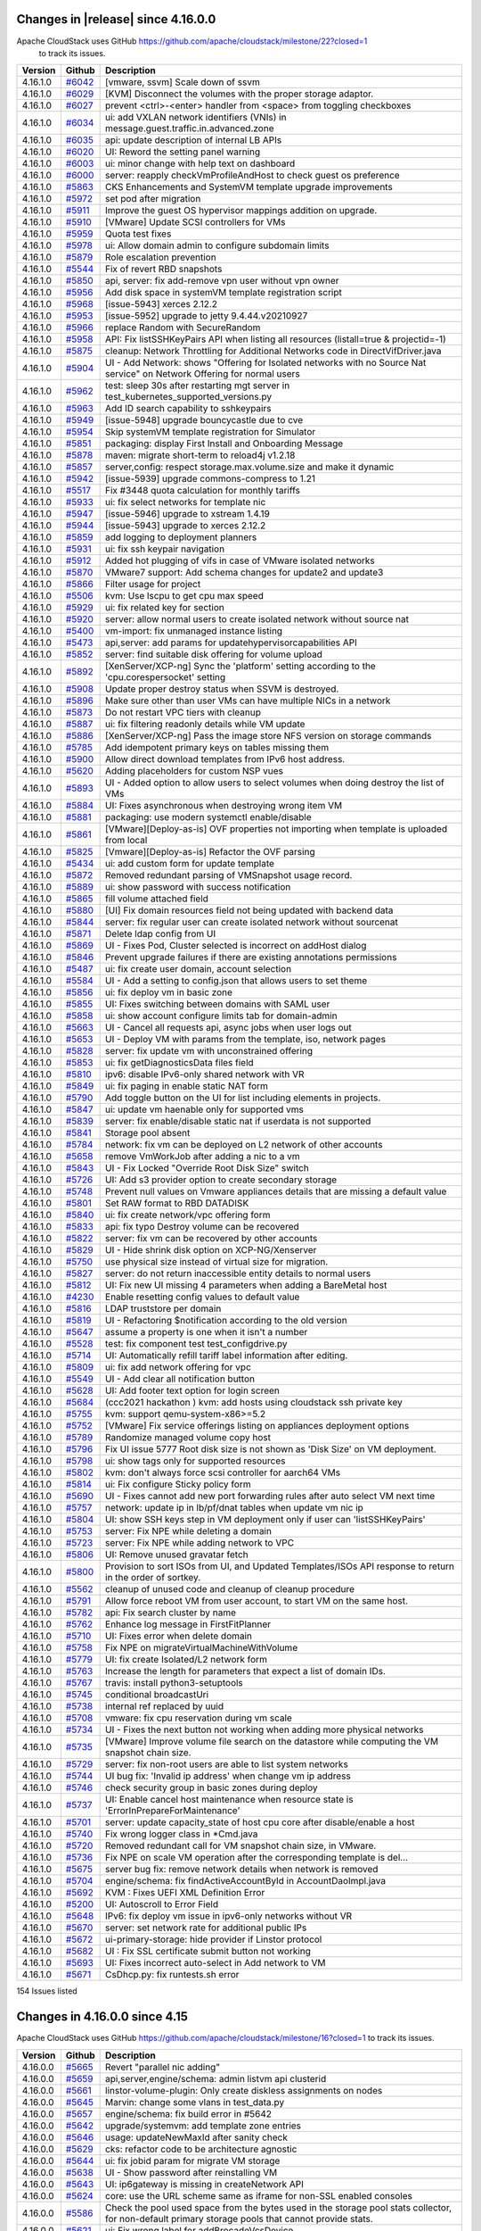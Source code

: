 .. Licensed to the Apache Software Foundation (ASF) under one
   or more contributor license agreements.  See the NOTICE file
   distributed with this work for additional information#
   regarding copyright ownership.  The ASF licenses this file
   to you under the Apache License, Version 2.0 (the
   "License"); you may not use this file except in compliance
   with the License.  You may obtain a copy of the License at
   http://www.apache.org/licenses/LICENSE-2.0
   Unless required by applicable law or agreed to in writing,
   software distributed under the License is distributed on an
   "AS IS" BASIS, WITHOUT WARRANTIES OR CONDITIONS OF ANY
   KIND, either express or implied.  See the License for the
   specific language governing permissions and limitations
   under the License.

Changes in |release| since 4.16.0.0
====================================

Apache CloudStack uses GitHub https://github.com/apache/cloudstack/milestone/22?closed=1
 to track its issues.

.. cssclass:: table-striped table-bordered table-hover


+-------------------------+----------+------------------------------------------------------------+
| Version                 | Github   | Description                                                |
+=========================+==========+============================================================+
| 4.16.1.0                | `#6042`_ | [vmware, ssvm] Scale down of ssvm                          |
+-------------------------+----------+------------------------------------------------------------+
| 4.16.1.0                | `#6029`_ | [KVM] Disconnect the volumes with the proper storage       |
|                         |          | adaptor.                                                   |
+-------------------------+----------+------------------------------------------------------------+
| 4.16.1.0                | `#6027`_ | prevent <ctrl>-<enter> handler from <space> from toggling  |
|                         |          | checkboxes                                                 |
+-------------------------+----------+------------------------------------------------------------+
| 4.16.1.0                | `#6034`_ | ui: add VXLAN network identifiers (VNIs) in                |
|                         |          | message.guest.traffic.in.advanced.zone                     |
+-------------------------+----------+------------------------------------------------------------+
| 4.16.1.0                | `#6035`_ | api: update description of internal LB APIs                |
+-------------------------+----------+------------------------------------------------------------+
| 4.16.1.0                | `#6020`_ | UI: Reword the setting panel warning                       |
+-------------------------+----------+------------------------------------------------------------+
| 4.16.1.0                | `#6003`_ | ui: minor change with help text on dashboard               |
+-------------------------+----------+------------------------------------------------------------+
| 4.16.1.0                | `#6000`_ | server: reapply checkVmProfileAndHost to check guest os    |
|                         |          | preference                                                 |
+-------------------------+----------+------------------------------------------------------------+
| 4.16.1.0                | `#5863`_ | CKS Enhancements and SystemVM template upgrade             |
|                         |          | improvements                                               |
+-------------------------+----------+------------------------------------------------------------+
| 4.16.1.0                | `#5972`_ | set pod after migration                                    |
+-------------------------+----------+------------------------------------------------------------+
| 4.16.1.0                | `#5911`_ | Improve the guest OS hypervisor mappings addition on       |
|                         |          | upgrade.                                                   |
+-------------------------+----------+------------------------------------------------------------+
| 4.16.1.0                | `#5910`_ | [VMware] Update SCSI controllers for VMs                   |
+-------------------------+----------+------------------------------------------------------------+
| 4.16.1.0                | `#5959`_ | Quota test fixes                                           |
+-------------------------+----------+------------------------------------------------------------+
| 4.16.1.0                | `#5978`_ | ui: Allow domain admin to configure subdomain limits       |
+-------------------------+----------+------------------------------------------------------------+
| 4.16.1.0                | `#5879`_ | Role escalation prevention                                 |
+-------------------------+----------+------------------------------------------------------------+
| 4.16.1.0                | `#5544`_ | Fix of revert RBD snapshots                                |
+-------------------------+----------+------------------------------------------------------------+
| 4.16.1.0                | `#5850`_ | api, server: fix add-remove vpn user without vpn owner     |
+-------------------------+----------+------------------------------------------------------------+
| 4.16.1.0                | `#5956`_ | Add disk space in systemVM template registration script    |
+-------------------------+----------+------------------------------------------------------------+
| 4.16.1.0                | `#5968`_ | [issue-5943] xerces 2.12.2                                 |
+-------------------------+----------+------------------------------------------------------------+
| 4.16.1.0                | `#5953`_ | [issue-5952] upgrade to jetty 9.4.44.v20210927             |
+-------------------------+----------+------------------------------------------------------------+
| 4.16.1.0                | `#5966`_ | replace Random with SecureRandom                           |
+-------------------------+----------+------------------------------------------------------------+
| 4.16.1.0                | `#5958`_ | API: Fix listSSHKeyPairs API when listing all resources    |
|                         |          | (listall=true & projectid=-1)                              |
+-------------------------+----------+------------------------------------------------------------+
| 4.16.1.0                | `#5875`_ | cleanup: Network Throttling for Additional Networks code   |
|                         |          | in DirectVifDriver.java                                    |
+-------------------------+----------+------------------------------------------------------------+
| 4.16.1.0                | `#5904`_ | UI - Add Network: shows "Offering for Isolated networks    |
|                         |          | with no Source Nat service" on Network Offering for normal |
|                         |          | users                                                      |
+-------------------------+----------+------------------------------------------------------------+
| 4.16.1.0                | `#5962`_ | test: sleep 30s after restarting mgt server in             |
|                         |          | test_kubernetes_supported_versions.py                      |
+-------------------------+----------+------------------------------------------------------------+
| 4.16.1.0                | `#5963`_ | Add ID search capability to sshkeypairs                    |
+-------------------------+----------+------------------------------------------------------------+
| 4.16.1.0                | `#5949`_ | [issue-5948] upgrade bouncycastle due to cve               |
+-------------------------+----------+------------------------------------------------------------+
| 4.16.1.0                | `#5954`_ | Skip systemVM template registration for Simulator          |
+-------------------------+----------+------------------------------------------------------------+
| 4.16.1.0                | `#5851`_ | packaging: display First Install and Onboarding Message    |
+-------------------------+----------+------------------------------------------------------------+
| 4.16.1.0                | `#5878`_ | maven: migrate short-term to reload4j v1.2.18              |
+-------------------------+----------+------------------------------------------------------------+
| 4.16.1.0                | `#5857`_ | server,config: respect storage.max.volume.size and make it |
|                         |          | dynamic                                                    |
+-------------------------+----------+------------------------------------------------------------+
| 4.16.1.0                | `#5942`_ | [issue-5939] upgrade commons-compress to 1.21              |
+-------------------------+----------+------------------------------------------------------------+
| 4.16.1.0                | `#5517`_ | Fix #3448 quota calculation for monthly tariffs            |
+-------------------------+----------+------------------------------------------------------------+
| 4.16.1.0                | `#5933`_ | ui: fix select networks for template nic                   |
+-------------------------+----------+------------------------------------------------------------+
| 4.16.1.0                | `#5947`_ | [issue-5946] upgrade to xstream 1.4.19                     |
+-------------------------+----------+------------------------------------------------------------+
| 4.16.1.0                | `#5944`_ | [issue-5943] upgrade to xerces 2.12.2                      |
+-------------------------+----------+------------------------------------------------------------+
| 4.16.1.0                | `#5859`_ | add logging to deployment planners                         |
+-------------------------+----------+------------------------------------------------------------+
| 4.16.1.0                | `#5931`_ | ui: fix ssh keypair navigation                             |
+-------------------------+----------+------------------------------------------------------------+
| 4.16.1.0                | `#5912`_ | Added hot plugging of vifs in case of VMware isolated      |
|                         |          | networks                                                   |
+-------------------------+----------+------------------------------------------------------------+
| 4.16.1.0                | `#5870`_ | VMware7 support: Add schema changes for update2 and        |
|                         |          | update3                                                    |
+-------------------------+----------+------------------------------------------------------------+
| 4.16.1.0                | `#5866`_ | Filter usage for project                                   |
+-------------------------+----------+------------------------------------------------------------+
| 4.16.1.0                | `#5506`_ | kvm: Use lscpu to get cpu max speed                        |
+-------------------------+----------+------------------------------------------------------------+
| 4.16.1.0                | `#5929`_ | ui: fix related key for section                            |
+-------------------------+----------+------------------------------------------------------------+
| 4.16.1.0                | `#5920`_ | server: allow normal users to create isolated network      |
|                         |          | without source nat                                         |
+-------------------------+----------+------------------------------------------------------------+
| 4.16.1.0                | `#5400`_ | vm-import: fix unmanaged instance listing                  |
+-------------------------+----------+------------------------------------------------------------+
| 4.16.1.0                | `#5473`_ | api,server: add params for updatehypervisorcapabilities    |
|                         |          | API                                                        |
+-------------------------+----------+------------------------------------------------------------+
| 4.16.1.0                | `#5852`_ | server: find suitable disk offering for volume upload      |
+-------------------------+----------+------------------------------------------------------------+
| 4.16.1.0                | `#5892`_ | [XenServer/XCP-ng] Sync the 'platform' setting according   |
|                         |          | to the 'cpu.corespersocket' setting                        |
+-------------------------+----------+------------------------------------------------------------+
| 4.16.1.0                | `#5908`_ | Update proper destroy status when SSVM is destroyed.       |
+-------------------------+----------+------------------------------------------------------------+
| 4.16.1.0                | `#5896`_ | Make sure other than user VMs can have multiple NICs in a  |
|                         |          | network                                                    |
+-------------------------+----------+------------------------------------------------------------+
| 4.16.1.0                | `#5873`_ | Do not restart VPC tiers with cleanup                      |
+-------------------------+----------+------------------------------------------------------------+
| 4.16.1.0                | `#5887`_ | ui: fix filtering readonly details while VM update         |
+-------------------------+----------+------------------------------------------------------------+
| 4.16.1.0                | `#5886`_ | [XenServer/XCP-ng] Pass the image store NFS version on     |
|                         |          | storage commands                                           |
+-------------------------+----------+------------------------------------------------------------+
| 4.16.1.0                | `#5785`_ | Add idempotent primary keys on tables missing them         |
+-------------------------+----------+------------------------------------------------------------+
| 4.16.1.0                | `#5900`_ | Allow direct download templates from IPv6 host address.    |
+-------------------------+----------+------------------------------------------------------------+
| 4.16.1.0                | `#5620`_ | Adding placeholders for custom NSP vues                    |
+-------------------------+----------+------------------------------------------------------------+
| 4.16.1.0                | `#5893`_ | UI - Added option to allow users to select volumes when    |
|                         |          | doing destroy the list of VMs                              |
+-------------------------+----------+------------------------------------------------------------+
| 4.16.1.0                | `#5884`_ | UI: Fixes asynchronous when destroying wrong item VM       |
+-------------------------+----------+------------------------------------------------------------+
| 4.16.1.0                | `#5881`_ | packaging: use modern systemctl enable/disable             |
+-------------------------+----------+------------------------------------------------------------+
| 4.16.1.0                | `#5861`_ | [VMware][Deploy-as-is] OVF properties not importing when   |
|                         |          | template is uploaded from local                            |
+-------------------------+----------+------------------------------------------------------------+
| 4.16.1.0                | `#5825`_ | [Vmware][Deploy-as-is] Refactor the OVF parsing            |
+-------------------------+----------+------------------------------------------------------------+
| 4.16.1.0                | `#5434`_ | ui: add custom form for update template                    |
+-------------------------+----------+------------------------------------------------------------+
| 4.16.1.0                | `#5872`_ | Removed redundant parsing of VMSnapshot usage record.      |
+-------------------------+----------+------------------------------------------------------------+
| 4.16.1.0                | `#5889`_ | ui: show password with success notification                |
+-------------------------+----------+------------------------------------------------------------+
| 4.16.1.0                | `#5865`_ | fill volume attached field                                 |
+-------------------------+----------+------------------------------------------------------------+
| 4.16.1.0                | `#5880`_ | [UI] Fix domain resources field not being updated with     |
|                         |          | backend data                                               |
+-------------------------+----------+------------------------------------------------------------+
| 4.16.1.0                | `#5844`_ | server: fix regular user can create isolated network       |
|                         |          | without sourcenat                                          |
+-------------------------+----------+------------------------------------------------------------+
| 4.16.1.0                | `#5871`_ | Delete ldap config from UI                                 |
+-------------------------+----------+------------------------------------------------------------+
| 4.16.1.0                | `#5869`_ | UI - Fixes Pod, Cluster selected is incorrect on addHost   |
|                         |          | dialog                                                     |
+-------------------------+----------+------------------------------------------------------------+
| 4.16.1.0                | `#5846`_ | Prevent upgrade failures if there are existing annotations |
|                         |          | permissions                                                |
+-------------------------+----------+------------------------------------------------------------+
| 4.16.1.0                | `#5487`_ | ui: fix create user domain, account selection              |
+-------------------------+----------+------------------------------------------------------------+
| 4.16.1.0                | `#5584`_ | UI - Add a setting to config.json that allows users to set |
|                         |          | theme                                                      |
+-------------------------+----------+------------------------------------------------------------+
| 4.16.1.0                | `#5856`_ | ui: fix deploy vm in basic zone                            |
+-------------------------+----------+------------------------------------------------------------+
| 4.16.1.0                | `#5855`_ | UI: Fixes switching between domains with SAML user         |
+-------------------------+----------+------------------------------------------------------------+
| 4.16.1.0                | `#5858`_ | ui: show account configure limits tab for domain-admin     |
+-------------------------+----------+------------------------------------------------------------+
| 4.16.1.0                | `#5663`_ | UI - Cancel all requests api, async jobs when user logs    |
|                         |          | out                                                        |
+-------------------------+----------+------------------------------------------------------------+
| 4.16.1.0                | `#5653`_ | UI - Deploy VM with params from the template, iso, network |
|                         |          | pages                                                      |
+-------------------------+----------+------------------------------------------------------------+
| 4.16.1.0                | `#5828`_ | server: fix update vm with unconstrained offering          |
+-------------------------+----------+------------------------------------------------------------+
| 4.16.1.0                | `#5853`_ | ui: fix getDiagnosticsData files field                     |
+-------------------------+----------+------------------------------------------------------------+
| 4.16.1.0                | `#5810`_ | ipv6: disable IPv6-only shared network with VR             |
+-------------------------+----------+------------------------------------------------------------+
| 4.16.1.0                | `#5849`_ | ui: fix paging in enable static NAT form                   |
+-------------------------+----------+------------------------------------------------------------+
| 4.16.1.0                | `#5790`_ | Add toggle button on the UI for list including elements in |
|                         |          | projects.                                                  |
+-------------------------+----------+------------------------------------------------------------+
| 4.16.1.0                | `#5847`_ | ui: update vm haenable only for supported vms              |
+-------------------------+----------+------------------------------------------------------------+
| 4.16.1.0                | `#5839`_ | server: fix enable/disable static nat if userdata is not   |
|                         |          | supported                                                  |
+-------------------------+----------+------------------------------------------------------------+
| 4.16.1.0                | `#5841`_ | Storage pool absent                                        |
+-------------------------+----------+------------------------------------------------------------+
| 4.16.1.0                | `#5784`_ | network: fix vm can be deployed on L2 network of other     |
|                         |          | accounts                                                   |
+-------------------------+----------+------------------------------------------------------------+
| 4.16.1.0                | `#5658`_ | remove VmWorkJob after adding a nic to a vm                |
+-------------------------+----------+------------------------------------------------------------+
| 4.16.1.0                | `#5843`_ | UI - Fix Locked "Override Root Disk Size" switch           |
+-------------------------+----------+------------------------------------------------------------+
| 4.16.1.0                | `#5726`_ | UI: Add s3 provider option to create secondary storage     |
+-------------------------+----------+------------------------------------------------------------+
| 4.16.1.0                | `#5748`_ | Prevent null values on Vmware appliances details that are  |
|                         |          | missing a default value                                    |
+-------------------------+----------+------------------------------------------------------------+
| 4.16.1.0                | `#5801`_ | Set RAW format to RBD DATADISK                             |
+-------------------------+----------+------------------------------------------------------------+
| 4.16.1.0                | `#5840`_ | ui: fix create network/vpc offering form                   |
+-------------------------+----------+------------------------------------------------------------+
| 4.16.1.0                | `#5833`_ | api: fix typo Destroy volume can be recovered              |
+-------------------------+----------+------------------------------------------------------------+
| 4.16.1.0                | `#5822`_ | server: fix vm can be recovered by other accounts          |
+-------------------------+----------+------------------------------------------------------------+
| 4.16.1.0                | `#5829`_ | UI - Hide shrink disk option on XCP-NG/Xenserver           |
+-------------------------+----------+------------------------------------------------------------+
| 4.16.1.0                | `#5750`_ | use physical size instead of virtual size for migration.   |
+-------------------------+----------+------------------------------------------------------------+
| 4.16.1.0                | `#5827`_ | server: do not return inaccessible entity details to       |
|                         |          | normal users                                               |
+-------------------------+----------+------------------------------------------------------------+
| 4.16.1.0                | `#5812`_ | UI: Fix new UI missing 4 parameters when adding a          |
|                         |          | BareMetal host                                             |
+-------------------------+----------+------------------------------------------------------------+
| 4.16.1.0                | `#4230`_ | Enable resetting config values to default value            |
+-------------------------+----------+------------------------------------------------------------+
| 4.16.1.0                | `#5816`_ | LDAP truststore per domain                                 |
+-------------------------+----------+------------------------------------------------------------+
| 4.16.1.0                | `#5819`_ | UI - Refactoring $notification according to the old        |
|                         |          | version                                                    |
+-------------------------+----------+------------------------------------------------------------+
| 4.16.1.0                | `#5647`_ | assume a property is one when it isn't a number            |
+-------------------------+----------+------------------------------------------------------------+
| 4.16.1.0                | `#5528`_ | test: fix component test test_configdrive.py               |
+-------------------------+----------+------------------------------------------------------------+
| 4.16.1.0                | `#5714`_ | UI: Automatically refill tariff label information after    |
|                         |          | editing.                                                   |
+-------------------------+----------+------------------------------------------------------------+
| 4.16.1.0                | `#5809`_ | ui: fix add network offering for vpc                       |
+-------------------------+----------+------------------------------------------------------------+
| 4.16.1.0                | `#5549`_ | UI - Add clear all notification button                     |
+-------------------------+----------+------------------------------------------------------------+
| 4.16.1.0                | `#5628`_ | UI: Add footer text option for login screen                |
+-------------------------+----------+------------------------------------------------------------+
| 4.16.1.0                | `#5684`_ | (ccc2021 hackathon ) kvm: add hosts using cloudstack ssh   |
|                         |          | private key                                                |
+-------------------------+----------+------------------------------------------------------------+
| 4.16.1.0                | `#5755`_ | kvm: support qemu-system-x86>=5.2                          |
+-------------------------+----------+------------------------------------------------------------+
| 4.16.1.0                | `#5752`_ | [VMware] Fix service offerings listing on appliances       |
|                         |          | deployment options                                         |
+-------------------------+----------+------------------------------------------------------------+
| 4.16.1.0                | `#5789`_ | Randomize managed volume copy host                         |
+-------------------------+----------+------------------------------------------------------------+
| 4.16.1.0                | `#5796`_ | Fix UI issue 5777 Root disk size is not shown as 'Disk     |
|                         |          | Size' on VM deployment.                                    |
+-------------------------+----------+------------------------------------------------------------+
| 4.16.1.0                | `#5798`_ | ui: show tags only for supported resources                 |
+-------------------------+----------+------------------------------------------------------------+
| 4.16.1.0                | `#5802`_ | kvm: don't always force scsi controller for aarch64 VMs    |
+-------------------------+----------+------------------------------------------------------------+
| 4.16.1.0                | `#5814`_ | ui: Fix configure Sticky policy form                       |
+-------------------------+----------+------------------------------------------------------------+
| 4.16.1.0                | `#5690`_ | UI - Fixes cannot add new port forwarding rules after auto |
|                         |          | select VM next time                                        |
+-------------------------+----------+------------------------------------------------------------+
| 4.16.1.0                | `#5757`_ | network: update ip in lb/pf/dnat tables when update vm nic |
|                         |          | ip                                                         |
+-------------------------+----------+------------------------------------------------------------+
| 4.16.1.0                | `#5804`_ | UI: show SSH keys step in VM deployment only if user can   |
|                         |          | 'listSSHKeyPairs'                                          |
+-------------------------+----------+------------------------------------------------------------+
| 4.16.1.0                | `#5753`_ | server: Fix NPE while deleting a domain                    |
+-------------------------+----------+------------------------------------------------------------+
| 4.16.1.0                | `#5723`_ | server: Fix NPE while adding network to VPC                |
+-------------------------+----------+------------------------------------------------------------+
| 4.16.1.0                | `#5806`_ | UI: Remove unused gravatar fetch                           |
+-------------------------+----------+------------------------------------------------------------+
| 4.16.1.0                | `#5800`_ | Provision to sort ISOs from UI, and Updated Templates/ISOs |
|                         |          | API response to return in the order of sortkey.            |
+-------------------------+----------+------------------------------------------------------------+
| 4.16.1.0                | `#5562`_ | cleanup of unused code and cleanup of cleanup procedure    |
+-------------------------+----------+------------------------------------------------------------+
| 4.16.1.0                | `#5791`_ | Allow force reboot VM from user account, to start VM on    |
|                         |          | the same host.                                             |
+-------------------------+----------+------------------------------------------------------------+
| 4.16.1.0                | `#5782`_ | api: Fix search cluster by name                            |
+-------------------------+----------+------------------------------------------------------------+
| 4.16.1.0                | `#5762`_ | Enhance log message in FirstFitPlanner                     |
+-------------------------+----------+------------------------------------------------------------+
| 4.16.1.0                | `#5710`_ | UI: Fixes error when delete domain                         |
+-------------------------+----------+------------------------------------------------------------+
| 4.16.1.0                | `#5758`_ | Fix NPE on migrateVirtualMachineWithVolume                 |
+-------------------------+----------+------------------------------------------------------------+
| 4.16.1.0                | `#5779`_ | UI: fix create Isolated/L2 network form                    |
+-------------------------+----------+------------------------------------------------------------+
| 4.16.1.0                | `#5763`_ | Increase the length for parameters that expect a list of   |
|                         |          | domain IDs.                                                |
+-------------------------+----------+------------------------------------------------------------+
| 4.16.1.0                | `#5767`_ | travis: install python3-setuptools                         |
+-------------------------+----------+------------------------------------------------------------+
| 4.16.1.0                | `#5745`_ | conditional broadcastUri                                   |
+-------------------------+----------+------------------------------------------------------------+
| 4.16.1.0                | `#5738`_ | internal ref replaced by uuid                              |
+-------------------------+----------+------------------------------------------------------------+
| 4.16.1.0                | `#5708`_ | vmware: fix cpu reservation during vm scale                |
+-------------------------+----------+------------------------------------------------------------+
| 4.16.1.0                | `#5734`_ | UI - Fixes the next button not working when adding more    |
|                         |          | physical networks                                          |
+-------------------------+----------+------------------------------------------------------------+
| 4.16.1.0                | `#5735`_ | [VMware] Improve volume file search on the datastore while |
|                         |          | computing the VM snapshot chain size.                      |
+-------------------------+----------+------------------------------------------------------------+
| 4.16.1.0                | `#5729`_ | server: fix non-root users are able to list system         |
|                         |          | networks                                                   |
+-------------------------+----------+------------------------------------------------------------+
| 4.16.1.0                | `#5744`_ | UI bug fix: 'Invalid ip address' when change vm ip address |
+-------------------------+----------+------------------------------------------------------------+
| 4.16.1.0                | `#5746`_ | check security group in basic zones during deploy          |
+-------------------------+----------+------------------------------------------------------------+
| 4.16.1.0                | `#5737`_ | UI: Enable cancel host maintenance when resource state is  |
|                         |          | 'ErrorInPrepareForMaintenance'                             |
+-------------------------+----------+------------------------------------------------------------+
| 4.16.1.0                | `#5701`_ | server: update capacity_state of host cpu core after       |
|                         |          | disable/enable a host                                      |
+-------------------------+----------+------------------------------------------------------------+
| 4.16.1.0                | `#5740`_ | Fix wrong logger class in *Cmd.java                        |
+-------------------------+----------+------------------------------------------------------------+
| 4.16.1.0                | `#5720`_ | Removed redundant call for VM snapshot chain size, in      |
|                         |          | VMware.                                                    |
+-------------------------+----------+------------------------------------------------------------+
| 4.16.1.0                | `#5736`_ | Fix NPE on scale VM operation after the corresponding      |
|                         |          | template is del…                                           |
+-------------------------+----------+------------------------------------------------------------+
| 4.16.1.0                | `#5675`_ | server bug fix: remove network details when network is     |
|                         |          | removed                                                    |
+-------------------------+----------+------------------------------------------------------------+
| 4.16.1.0                | `#5704`_ | engine/schema: fix findActiveAccountById in                |
|                         |          | AccountDaoImpl.java                                        |
+-------------------------+----------+------------------------------------------------------------+
| 4.16.1.0                | `#5692`_ | KVM : Fixes UEFI XML Definition Error                      |
+-------------------------+----------+------------------------------------------------------------+
| 4.16.1.0                | `#5200`_ | UI: Autoscroll to Error Field                              |
+-------------------------+----------+------------------------------------------------------------+
| 4.16.1.0                | `#5648`_ | IPv6: fix deploy vm issue in ipv6-only networks without VR |
+-------------------------+----------+------------------------------------------------------------+
| 4.16.1.0                | `#5670`_ | server: set network rate for additional public IPs         |
+-------------------------+----------+------------------------------------------------------------+
| 4.16.1.0                | `#5672`_ | ui-primary-storage: hide provider if Linstor protocol      |
+-------------------------+----------+------------------------------------------------------------+
| 4.16.1.0                | `#5682`_ | UI : Fix SSL certificate submit button not working         |
+-------------------------+----------+------------------------------------------------------------+
| 4.16.1.0                | `#5693`_ | UI: Fixes incorrect auto-select in Add network to VM       |
+-------------------------+----------+------------------------------------------------------------+
| 4.16.1.0                | `#5671`_ | CsDhcp.py: fix runtests.sh error                           |
+-------------------------+----------+------------------------------------------------------------+

154 Issues listed

.. _`#6042`: https://github.com/apache/cloudstack/pull/6042 
.. _`#6029`: https://github.com/apache/cloudstack/pull/6029 
.. _`#6027`: https://github.com/apache/cloudstack/pull/6027 
.. _`#6034`: https://github.com/apache/cloudstack/pull/6034 
.. _`#6035`: https://github.com/apache/cloudstack/pull/6035 
.. _`#6020`: https://github.com/apache/cloudstack/pull/6020 
.. _`#6003`: https://github.com/apache/cloudstack/pull/6003 
.. _`#6000`: https://github.com/apache/cloudstack/pull/6000 
.. _`#5863`: https://github.com/apache/cloudstack/pull/5863 
.. _`#5972`: https://github.com/apache/cloudstack/pull/5972 
.. _`#5911`: https://github.com/apache/cloudstack/pull/5911 
.. _`#5910`: https://github.com/apache/cloudstack/pull/5910 
.. _`#5959`: https://github.com/apache/cloudstack/pull/5959 
.. _`#5978`: https://github.com/apache/cloudstack/pull/5978 
.. _`#5879`: https://github.com/apache/cloudstack/pull/5879 
.. _`#5544`: https://github.com/apache/cloudstack/pull/5544 
.. _`#5850`: https://github.com/apache/cloudstack/pull/5850 
.. _`#5956`: https://github.com/apache/cloudstack/pull/5956 
.. _`#5968`: https://github.com/apache/cloudstack/pull/5968 
.. _`#5953`: https://github.com/apache/cloudstack/pull/5953 
.. _`#5966`: https://github.com/apache/cloudstack/pull/5966 
.. _`#5958`: https://github.com/apache/cloudstack/pull/5958 
.. _`#5875`: https://github.com/apache/cloudstack/pull/5875 
.. _`#5904`: https://github.com/apache/cloudstack/pull/5904 
.. _`#5962`: https://github.com/apache/cloudstack/pull/5962 
.. _`#5963`: https://github.com/apache/cloudstack/pull/5963 
.. _`#5949`: https://github.com/apache/cloudstack/pull/5949 
.. _`#5954`: https://github.com/apache/cloudstack/pull/5954 
.. _`#5851`: https://github.com/apache/cloudstack/pull/5851 
.. _`#5878`: https://github.com/apache/cloudstack/pull/5878 
.. _`#5857`: https://github.com/apache/cloudstack/pull/5857 
.. _`#5942`: https://github.com/apache/cloudstack/pull/5942 
.. _`#5517`: https://github.com/apache/cloudstack/pull/5517 
.. _`#5933`: https://github.com/apache/cloudstack/pull/5933 
.. _`#5947`: https://github.com/apache/cloudstack/pull/5947 
.. _`#5944`: https://github.com/apache/cloudstack/pull/5944 
.. _`#5859`: https://github.com/apache/cloudstack/pull/5859 
.. _`#5931`: https://github.com/apache/cloudstack/pull/5931 
.. _`#5912`: https://github.com/apache/cloudstack/pull/5912 
.. _`#5870`: https://github.com/apache/cloudstack/pull/5870 
.. _`#5866`: https://github.com/apache/cloudstack/pull/5866 
.. _`#5506`: https://github.com/apache/cloudstack/pull/5506 
.. _`#5929`: https://github.com/apache/cloudstack/pull/5929 
.. _`#5920`: https://github.com/apache/cloudstack/pull/5920 
.. _`#5400`: https://github.com/apache/cloudstack/pull/5400 
.. _`#5473`: https://github.com/apache/cloudstack/pull/5473 
.. _`#5852`: https://github.com/apache/cloudstack/pull/5852 
.. _`#5892`: https://github.com/apache/cloudstack/pull/5892 
.. _`#5908`: https://github.com/apache/cloudstack/pull/5908 
.. _`#5896`: https://github.com/apache/cloudstack/pull/5896 
.. _`#5873`: https://github.com/apache/cloudstack/pull/5873 
.. _`#5887`: https://github.com/apache/cloudstack/pull/5887 
.. _`#5886`: https://github.com/apache/cloudstack/pull/5886 
.. _`#5785`: https://github.com/apache/cloudstack/pull/5785 
.. _`#5900`: https://github.com/apache/cloudstack/pull/5900 
.. _`#5620`: https://github.com/apache/cloudstack/pull/5620 
.. _`#5893`: https://github.com/apache/cloudstack/pull/5893 
.. _`#5884`: https://github.com/apache/cloudstack/pull/5884 
.. _`#5881`: https://github.com/apache/cloudstack/pull/5881 
.. _`#5861`: https://github.com/apache/cloudstack/pull/5861 
.. _`#5825`: https://github.com/apache/cloudstack/pull/5825 
.. _`#5434`: https://github.com/apache/cloudstack/pull/5434 
.. _`#5872`: https://github.com/apache/cloudstack/pull/5872 
.. _`#5889`: https://github.com/apache/cloudstack/pull/5889 
.. _`#5865`: https://github.com/apache/cloudstack/pull/5865 
.. _`#5880`: https://github.com/apache/cloudstack/pull/5880 
.. _`#5844`: https://github.com/apache/cloudstack/pull/5844 
.. _`#5871`: https://github.com/apache/cloudstack/pull/5871 
.. _`#5869`: https://github.com/apache/cloudstack/pull/5869 
.. _`#5846`: https://github.com/apache/cloudstack/pull/5846 
.. _`#5487`: https://github.com/apache/cloudstack/pull/5487 
.. _`#5584`: https://github.com/apache/cloudstack/pull/5584 
.. _`#5856`: https://github.com/apache/cloudstack/pull/5856 
.. _`#5855`: https://github.com/apache/cloudstack/pull/5855 
.. _`#5858`: https://github.com/apache/cloudstack/pull/5858 
.. _`#5663`: https://github.com/apache/cloudstack/pull/5663 
.. _`#5653`: https://github.com/apache/cloudstack/pull/5653 
.. _`#5828`: https://github.com/apache/cloudstack/pull/5828 
.. _`#5853`: https://github.com/apache/cloudstack/pull/5853 
.. _`#5810`: https://github.com/apache/cloudstack/pull/5810 
.. _`#5849`: https://github.com/apache/cloudstack/pull/5849 
.. _`#5790`: https://github.com/apache/cloudstack/pull/5790 
.. _`#5847`: https://github.com/apache/cloudstack/pull/5847 
.. _`#5839`: https://github.com/apache/cloudstack/pull/5839 
.. _`#5841`: https://github.com/apache/cloudstack/pull/5841 
.. _`#5784`: https://github.com/apache/cloudstack/pull/5784 
.. _`#5658`: https://github.com/apache/cloudstack/pull/5658 
.. _`#5843`: https://github.com/apache/cloudstack/pull/5843 
.. _`#5726`: https://github.com/apache/cloudstack/pull/5726 
.. _`#5748`: https://github.com/apache/cloudstack/pull/5748 
.. _`#5801`: https://github.com/apache/cloudstack/pull/5801 
.. _`#5840`: https://github.com/apache/cloudstack/pull/5840 
.. _`#5833`: https://github.com/apache/cloudstack/pull/5833 
.. _`#5822`: https://github.com/apache/cloudstack/pull/5822 
.. _`#5829`: https://github.com/apache/cloudstack/pull/5829 
.. _`#5750`: https://github.com/apache/cloudstack/pull/5750 
.. _`#5827`: https://github.com/apache/cloudstack/pull/5827 
.. _`#5812`: https://github.com/apache/cloudstack/pull/5812 
.. _`#4230`: https://github.com/apache/cloudstack/pull/4230 
.. _`#5816`: https://github.com/apache/cloudstack/pull/5816 
.. _`#5819`: https://github.com/apache/cloudstack/pull/5819 
.. _`#5647`: https://github.com/apache/cloudstack/pull/5647 
.. _`#5528`: https://github.com/apache/cloudstack/pull/5528 
.. _`#5714`: https://github.com/apache/cloudstack/pull/5714 
.. _`#5809`: https://github.com/apache/cloudstack/pull/5809 
.. _`#5549`: https://github.com/apache/cloudstack/pull/5549 
.. _`#5628`: https://github.com/apache/cloudstack/pull/5628 
.. _`#5684`: https://github.com/apache/cloudstack/pull/5684 
.. _`#5755`: https://github.com/apache/cloudstack/pull/5755 
.. _`#5752`: https://github.com/apache/cloudstack/pull/5752 
.. _`#5789`: https://github.com/apache/cloudstack/pull/5789 
.. _`#5796`: https://github.com/apache/cloudstack/pull/5796 
.. _`#5798`: https://github.com/apache/cloudstack/pull/5798 
.. _`#5802`: https://github.com/apache/cloudstack/pull/5802 
.. _`#5814`: https://github.com/apache/cloudstack/pull/5814 
.. _`#5690`: https://github.com/apache/cloudstack/pull/5690 
.. _`#5757`: https://github.com/apache/cloudstack/pull/5757 
.. _`#5804`: https://github.com/apache/cloudstack/pull/5804 
.. _`#5753`: https://github.com/apache/cloudstack/pull/5753 
.. _`#5723`: https://github.com/apache/cloudstack/pull/5723 
.. _`#5806`: https://github.com/apache/cloudstack/pull/5806 
.. _`#5800`: https://github.com/apache/cloudstack/pull/5800 
.. _`#5562`: https://github.com/apache/cloudstack/pull/5562 
.. _`#5791`: https://github.com/apache/cloudstack/pull/5791 
.. _`#5782`: https://github.com/apache/cloudstack/pull/5782 
.. _`#5762`: https://github.com/apache/cloudstack/pull/5762 
.. _`#5710`: https://github.com/apache/cloudstack/pull/5710 
.. _`#5758`: https://github.com/apache/cloudstack/pull/5758 
.. _`#5779`: https://github.com/apache/cloudstack/pull/5779 
.. _`#5763`: https://github.com/apache/cloudstack/pull/5763 
.. _`#5767`: https://github.com/apache/cloudstack/pull/5767 
.. _`#5745`: https://github.com/apache/cloudstack/pull/5745 
.. _`#5738`: https://github.com/apache/cloudstack/pull/5738 
.. _`#5708`: https://github.com/apache/cloudstack/pull/5708 
.. _`#5734`: https://github.com/apache/cloudstack/pull/5734 
.. _`#5735`: https://github.com/apache/cloudstack/pull/5735 
.. _`#5729`: https://github.com/apache/cloudstack/pull/5729 
.. _`#5744`: https://github.com/apache/cloudstack/pull/5744 
.. _`#5746`: https://github.com/apache/cloudstack/pull/5746 
.. _`#5737`: https://github.com/apache/cloudstack/pull/5737 
.. _`#5701`: https://github.com/apache/cloudstack/pull/5701 
.. _`#5740`: https://github.com/apache/cloudstack/pull/5740 
.. _`#5720`: https://github.com/apache/cloudstack/pull/5720 
.. _`#5736`: https://github.com/apache/cloudstack/pull/5736 
.. _`#5675`: https://github.com/apache/cloudstack/pull/5675 
.. _`#5704`: https://github.com/apache/cloudstack/pull/5704 
.. _`#5692`: https://github.com/apache/cloudstack/pull/5692 
.. _`#5200`: https://github.com/apache/cloudstack/pull/5200 
.. _`#5648`: https://github.com/apache/cloudstack/pull/5648 
.. _`#5670`: https://github.com/apache/cloudstack/pull/5670 
.. _`#5672`: https://github.com/apache/cloudstack/pull/5672 
.. _`#5682`: https://github.com/apache/cloudstack/pull/5682 
.. _`#5693`: https://github.com/apache/cloudstack/pull/5693 
.. _`#5671`: https://github.com/apache/cloudstack/pull/5671 


Changes in 4.16.0.0 since 4.15
===============================

Apache CloudStack uses GitHub https://github.com/apache/cloudstack/milestone/16?closed=1
to track its issues.

.. cssclass:: table-striped table-bordered table-hover

+-------------------------+----------+------------------------------------------------------------+
| Version                 | Github   | Description                                                |
+=========================+==========+============================================================+
| 4.16.0.0                | `#5665`_ | Revert "parallel nic adding"                               |
+-------------------------+----------+------------------------------------------------------------+
| 4.16.0.0                | `#5659`_ | api,server,engine/schema: admin listvm api clusterid       |
+-------------------------+----------+------------------------------------------------------------+
| 4.16.0.0                | `#5661`_ | linstor-volume-plugin: Only create diskless assignments on |
|                         |          | nodes                                                      |
+-------------------------+----------+------------------------------------------------------------+
| 4.16.0.0                | `#5645`_ | Marvin: change some vlans in test_data.py                  |
+-------------------------+----------+------------------------------------------------------------+
| 4.16.0.0                | `#5657`_ | engine/schema: fix build error in #5642                    |
+-------------------------+----------+------------------------------------------------------------+
| 4.16.0.0                | `#5642`_ | upgrade/systemvm: add template zone entries                |
+-------------------------+----------+------------------------------------------------------------+
| 4.16.0.0                | `#5646`_ | usage: updateNewMaxId after sanity check                   |
+-------------------------+----------+------------------------------------------------------------+
| 4.16.0.0                | `#5629`_ | cks: refactor code to be architecture agnostic             |
+-------------------------+----------+------------------------------------------------------------+
| 4.16.0.0                | `#5644`_ | ui: fix jobid param for migrate VM storage                 |
+-------------------------+----------+------------------------------------------------------------+
| 4.16.0.0                | `#5638`_ | UI - Show password after reinstalling VM                   |
+-------------------------+----------+------------------------------------------------------------+
| 4.16.0.0                | `#5643`_ | UI: ip6gateway is missing in createNetwork API             |
+-------------------------+----------+------------------------------------------------------------+
| 4.16.0.0                | `#5624`_ | core: use the URL scheme same as iframe for non-SSL        |
|                         |          | enabled consoles                                           |
+-------------------------+----------+------------------------------------------------------------+
| 4.16.0.0                | `#5586`_ | Check the pool used space from the bytes used in the       |
|                         |          | storage pool stats collector, for  non-default primary     |
|                         |          | storage pools that cannot provide stats.                   |
+-------------------------+----------+------------------------------------------------------------+
| 4.16.0.0                | `#5621`_ | ui: Fix wrong label for addBrocadeVcsDevice                |
+-------------------------+----------+------------------------------------------------------------+
| 4.16.0.0                | `#5593`_ | [UI] Fixed RBD storage connection bug when there are       |
|                         |          | multiple '/', '+' characters in 'RADOS Secret' in Add      |
|                         |          | Primary Storage                                            |
+-------------------------+----------+------------------------------------------------------------+
| 4.16.0.0                | `#5614`_ | Fix duplicate provider field when adding primary storage   |
+-------------------------+----------+------------------------------------------------------------+
| 4.16.0.0                | `#5612`_ | ui: Removing double footer in NSP forms                    |
+-------------------------+----------+------------------------------------------------------------+
| 4.16.0.0                | `#5608`_ | UI - Fixes incorrect switching between pages on Port       |
|                         |          | Forwarding & Load Balancing                                |
+-------------------------+----------+------------------------------------------------------------+
| 4.16.0.0                | `#5609`_ | ui: Prevent multiple VM selection and list only VMs IP     |
+-------------------------+----------+------------------------------------------------------------+
| 4.16.0.0                | `#5607`_ | UI - Fixes the error of not being able to search for       |
|                         |          | osType selection                                           |
+-------------------------+----------+------------------------------------------------------------+
| 4.16.0.0                | `#5599`_ | UI - Sort list idps by alphabest                           |
+-------------------------+----------+------------------------------------------------------------+
| 4.16.0.0                | `#5597`_ | UI - Hidden features checkbox as user role                 |
+-------------------------+----------+------------------------------------------------------------+
| 4.16.0.0                | `#5598`_ | Fix systemVM template name in metadata file                |
+-------------------------+----------+------------------------------------------------------------+
| 4.16.0.0                | `#5601`_ | ui: Prevent users from viewing - Project Configure Limit   |
|                         |          | tab                                                        |
+-------------------------+----------+------------------------------------------------------------+
| 4.16.0.0                | `#5585`_ | Fixing error in kube smoke tests                           |
+-------------------------+----------+------------------------------------------------------------+
| 4.16.0.0                | `#5583`_ | vmware: fix NPE for volume migration CLUSTER to ZONE-wide  |
|                         |          | pool (#5582)                                               |
+-------------------------+----------+------------------------------------------------------------+
| 4.16.0.0                | `#5580`_ | VPC: support LB in multiple vpc tiers if LB provider is    |
|                         |          | VpcVirtualRouter                                           |
+-------------------------+----------+------------------------------------------------------------+
| 4.16.0.0                | `#5582`_ | vmware: fix NPE for volume migration CLUSTER to ZONE-wide  |
|                         |          | pool                                                       |
+-------------------------+----------+------------------------------------------------------------+
| 4.16.0.0                | `#5575`_ | Fix storage cleanup corner case preventing VM deletion     |
+-------------------------+----------+------------------------------------------------------------+
| 4.16.0.0                | `#5577`_ | UI - Fix the error of not being able to read the length of |
|                         |          | numeric                                                    |
+-------------------------+----------+------------------------------------------------------------+
| 4.16.0.0                | `#5573`_ | api: Fix response object for various APIs                  |
+-------------------------+----------+------------------------------------------------------------+
| 4.16.0.0                | `#5574`_ | CKS: use cluster-autoscaler-standard.yaml in kubernetes    |
|                         |          | repo                                                       |
+-------------------------+----------+------------------------------------------------------------+
| 4.16.0.0                | `#5571`_ | api: Fix RestartNetwork response type                      |
+-------------------------+----------+------------------------------------------------------------+
| 4.16.0.0                | `#5565`_ | engine/schema: add unique constraint for sshkeys UUID      |
|                         |          | column                                                     |
+-------------------------+----------+------------------------------------------------------------+
| 4.16.0.0                | `#5572`_ | UI: Restrict viewing project invitation options when       |
|                         |          | configuration is disabled                                  |
+-------------------------+----------+------------------------------------------------------------+
| 4.16.0.0                | `#5569`_ | UI - Fix display IP Address allow input                    |
+-------------------------+----------+------------------------------------------------------------+
| 4.16.0.0                | `#5568`_ | Fix warning caused due to duplicate declaration of plugin  |
|                         |          | - pom.xml                                                  |
+-------------------------+----------+------------------------------------------------------------+
| 4.16.0.0                | `#5561`_ | [KVM] Add the source disk format for disk conversion/copy  |
|                         |          | using 'qemu-img convert', when specified explicitly, for   |
|                         |          | ScaleIO                                                    |
+-------------------------+----------+------------------------------------------------------------+
| 4.16.0.0                | `#5560`_ | Updated storage type of the volume, in the volume          |
|                         |          | response, based on the underlying storage pool             |
+-------------------------+----------+------------------------------------------------------------+
| 4.16.0.0                | `#5557`_ | Use deploy as is for Vmware tests                          |
+-------------------------+----------+------------------------------------------------------------+
| 4.16.0.0                | `#5410`_ | CloudStack fails to migrate VM with volume when there are  |
|                         |          | datadisks attatched                                        |
+-------------------------+----------+------------------------------------------------------------+
| 4.16.0.0                | `#5554`_ | VR: skip dhcp/dns health check in some cases               |
+-------------------------+----------+------------------------------------------------------------+
| 4.16.0.0                | `#5543`_ | xcp-ng: fix vm boot options                                |
+-------------------------+----------+------------------------------------------------------------+
| 4.16.0.0                | `#4329`_ | Adding AutoScaling for cks + CKS CoreOS EOL update +       |
|                         |          | systemvmtemplate improvements                              |
+-------------------------+----------+------------------------------------------------------------+
| 4.16.0.0                | `#5551`_ | Add empty config value for scope based config setting      |
+-------------------------+----------+------------------------------------------------------------+
| 4.16.0.0                | `#5542`_ | Report the PowerFlex/ScaleIO disk copy failure during      |
|                         |          | volume migration and fail the migration                    |
+-------------------------+----------+------------------------------------------------------------+
| 4.16.0.0                | `#5540`_ | kvm available memory calculation optimization              |
+-------------------------+----------+------------------------------------------------------------+
| 4.16.0.0                | `#5539`_ | Fix resize volume and migrate volume to update volume path |
|                         |          | if DRS is applied on volume in datastore cluster           |
+-------------------------+----------+------------------------------------------------------------+
| 4.16.0.0                | `#5471`_ | vmware, network: add maclearning option                    |
+-------------------------+----------+------------------------------------------------------------+
| 4.16.0.0                | `#5547`_ | an inject annotation short                                 |
+-------------------------+----------+------------------------------------------------------------+
| 4.16.0.0                | `#5541`_ | parallel nic adding                                        |
+-------------------------+----------+------------------------------------------------------------+
| 4.16.0.0                | `#5546`_ | [UI] Edit backup offering                                  |
+-------------------------+----------+------------------------------------------------------------+
| 4.16.0.0                | `#5530`_ | VR: fix data-server if shared network has multiple ip      |
|                         |          | ranges                                                     |
+-------------------------+----------+------------------------------------------------------------+
| 4.16.0.0                | `#5513`_ | kvm: add VM Settings for virtual GPU hardware type and     |
|                         |          | memory                                                     |
+-------------------------+----------+------------------------------------------------------------+
| 4.16.0.0                | `#5501`_ | server: check service offering (storage) tags when         |
|                         |          | reallocate a ROOT disk                                     |
+-------------------------+----------+------------------------------------------------------------+
| 4.16.0.0                | `#5532`_ | Remove logic that creates gap for multiple 'source NAT' in |
|                         |          | VR                                                         |
+-------------------------+----------+------------------------------------------------------------+
| 4.16.0.0                | `#5446`_ | OVS/GRE: bug fixes                                         |
+-------------------------+----------+------------------------------------------------------------+
| 4.16.0.0                | `#5470`_ | vmware, ui: update portgroup on network update             |
+-------------------------+----------+------------------------------------------------------------+
| 4.16.0.0                | `#5511`_ | Create UpdateBackupOffering API                            |
+-------------------------+----------+------------------------------------------------------------+
| 4.16.0.0                | `#5510`_ | Fix export snapshot and template to secondary storage to   |
|                         |          | export only required disk                                  |
+-------------------------+----------+------------------------------------------------------------+
| 4.16.0.0                | `#5504`_ | Fix permission issue during Diagnostic service garbage     |
|                         |          | collection                                                 |
+-------------------------+----------+------------------------------------------------------------+
| 4.16.0.0                | `#5537`_ | UI - Remove duplicate endipv6 item in shared network       |
+-------------------------+----------+------------------------------------------------------------+
| 4.16.0.0                | `#5526`_ | UI - Fixes modal width by device screen                    |
+-------------------------+----------+------------------------------------------------------------+
| 4.16.0.0                | `#5521`_ | server: cannot deploy/start vm if service offering has     |
|                         |          | multiple tags                                              |
+-------------------------+----------+------------------------------------------------------------+
| 4.16.0.0                | `#4215`_ | Enable account settings to be visible under domain         |
|                         |          | settings                                                   |
+-------------------------+----------+------------------------------------------------------------+
| 4.16.0.0                | `#5522`_ | Datastore cluster protocol in zone wizard for vmware       |
+-------------------------+----------+------------------------------------------------------------+
| 4.16.0.0                | `#5515`_ | simulator: Add support to scale a VM                       |
+-------------------------+----------+------------------------------------------------------------+
| 4.16.0.0                | `#4826`_ | Allow storage plugins to get storage/volume stats without  |
|                         |          | sending commands to hosts                                  |
+-------------------------+----------+------------------------------------------------------------+
| 4.16.0.0                | `#5520`_ | Allow users (User account Role) to delete / archive events |
+-------------------------+----------+------------------------------------------------------------+
| 4.16.0.0                | `#5469`_ | server: add vm boot details for start vm api               |
+-------------------------+----------+------------------------------------------------------------+
| 4.16.0.0                | `#4617`_ | Provide option to force delete the project                 |
+-------------------------+----------+------------------------------------------------------------+
| 4.16.0.0                | `#5503`_ | test_vpc_redundant.py: reduce sleep time from 1 hour to 21 |
|                         |          | mins                                                       |
+-------------------------+----------+------------------------------------------------------------+
| 4.16.0.0                | `#5455`_ | Improve Veeam Plugin logs                                  |
+-------------------------+----------+------------------------------------------------------------+
| 4.16.0.0                | `#5507`_ | tools/docker: Upgrade to ubuntu 20.04 , MySQL 8 and        |
|                         |          | python3                                                    |
+-------------------------+----------+------------------------------------------------------------+
| 4.16.0.0                | `#5505`_ | marvin: Refactor - cleanup of resource after test run      |
+-------------------------+----------+------------------------------------------------------------+
| 4.16.0.0                | `#5428`_ | resource limit: Fix resource limit check on VM start       |
+-------------------------+----------+------------------------------------------------------------+
| 4.16.0.0                | `#5483`_ | marvin: Fix intermittent failure observed in               |
|                         |          | test_02_list_snapshots_with_removed_data_store             |
+-------------------------+----------+------------------------------------------------------------+
| 4.16.0.0                | `#5419`_ | CPVM: use X509ExtendedTrustManager to skip hostname        |
|                         |          | verification                                               |
+-------------------------+----------+------------------------------------------------------------+
| 4.16.0.0                | `#5480`_ | Refactor GroupByExtension to improve test logic            |
+-------------------------+----------+------------------------------------------------------------+
| 4.16.0.0                | `#5490`_ | UI: Fix VM state column                                    |
+-------------------------+----------+------------------------------------------------------------+
| 4.16.0.0                | `#3804`_ | Display capability info in listNetwork response            |
+-------------------------+----------+------------------------------------------------------------+
| 4.16.0.0                | `#5496`_ | ui: recommend adv zone to new users and show basic zone as |
|                         |          | bottom option                                              |
+-------------------------+----------+------------------------------------------------------------+
| 4.16.0.0                | `#5495`_ | move broken unmaintained test out of ".../smoke"           |
+-------------------------+----------+------------------------------------------------------------+
| 4.16.0.0                | `#5492`_ | Update README.md                                           |
+-------------------------+----------+------------------------------------------------------------+
| 4.16.0.0                | `#5486`_ | travis: fix test/integration/component/test_public_ip.py   |
+-------------------------+----------+------------------------------------------------------------+
| 4.16.0.0                | `#5488`_ | ui: Add support to filter role permissions                 |
+-------------------------+----------+------------------------------------------------------------+
| 4.16.0.0                | `#5481`_ | ui: fix create account/user with saml                      |
+-------------------------+----------+------------------------------------------------------------+
| 4.16.0.0                | `#5485`_ | ui: Fix editVM in projectview                              |
+-------------------------+----------+------------------------------------------------------------+
| 4.16.0.0                | `#5454`_ | [UI] Fixes: edit tariff quota and allow user driven        |
|                         |          | backups parameter in Import Backup Offering                |
+-------------------------+----------+------------------------------------------------------------+
| 4.16.0.0                | `#4890`_ | Universal sshkey and password manager script               |
+-------------------------+----------+------------------------------------------------------------+
| 4.16.0.0                | `#5458`_ | New API endpoint to update pod management network IP range |
+-------------------------+----------+------------------------------------------------------------+
| 4.16.0.0                | `#5472`_ | UI - Fixes search error in selectbox                       |
+-------------------------+----------+------------------------------------------------------------+
| 4.16.0.0                | `#5468`_ | api: Fix list templates when no secondary stores present   |
+-------------------------+----------+------------------------------------------------------------+
| 4.16.0.0                | `#5474`_ | change logging during upgrade                              |
+-------------------------+----------+------------------------------------------------------------+
| 4.16.0.0                | `#5459`_ | server: Add support to encrypt https.keystore.password in  |
|                         |          | server.properties                                          |
+-------------------------+----------+------------------------------------------------------------+
| 4.16.0.0                | `#5476`_ | UI: Fixes issue during logout as user / domain admin       |
+-------------------------+----------+------------------------------------------------------------+
| 4.16.0.0                | `#5411`_ | Add New API endpoint: UpdateVlanIpRange                    |
+-------------------------+----------+------------------------------------------------------------+
| 4.16.0.0                | `#5464`_ | server: fix list public ip returns duplicated records      |
+-------------------------+----------+------------------------------------------------------------+
| 4.16.0.0                | `#4634`_ | Display vlan ip range for specified domainid               |
+-------------------------+----------+------------------------------------------------------------+
| 4.16.0.0                | `#5465`_ | ui: Move resource icon to first column for VM list view    |
+-------------------------+----------+------------------------------------------------------------+
| 4.16.0.0                | `#5449`_ | [Vmware] Add missing condition to cleanup nics if there    |
|                         |          | are commands to send                                       |
+-------------------------+----------+------------------------------------------------------------+
| 4.16.0.0                | `#5463`_ | UI: list static routes with listall=true                   |
+-------------------------+----------+------------------------------------------------------------+
| 4.16.0.0                | `#5460`_ | Display ACL id for the private gateway                     |
+-------------------------+----------+------------------------------------------------------------+
| 4.16.0.0                | `#5453`_ | Updated the event message with proper json format for cmd  |
|                         |          | info and job result                                        |
+-------------------------+----------+------------------------------------------------------------+
| 4.16.0.0                | `#5369`_ | kvm: Add check if host meets the minimum requirements      |
+-------------------------+----------+------------------------------------------------------------+
| 4.16.0.0                | `#5420`_ | server: allow listing custom offerings for a running VM    |
+-------------------------+----------+------------------------------------------------------------+
| 4.16.0.0                | `#5448`_ | [Vmware] Fix for ovf templates with prefix                 |
+-------------------------+----------+------------------------------------------------------------+
| 4.16.0.0                | `#5456`_ | move out broken tests                                      |
+-------------------------+----------+------------------------------------------------------------+
| 4.16.0.0                | `#4994`_ | Linstor volume plugin                                      |
+-------------------------+----------+------------------------------------------------------------+
| 4.16.0.0                | `#4635`_ | Persist vpn connection state before restarting             |
+-------------------------+----------+------------------------------------------------------------+
| 4.16.0.0                | `#5388`_ | kvm: honor migrate.wait and abort vm migration job         |
+-------------------------+----------+------------------------------------------------------------+
| 4.16.0.0                | `#5451`_ | ui: Fix Load Balancer Rules alignment issue                |
+-------------------------+----------+------------------------------------------------------------+
| 4.16.0.0                | `#5424`_ | Updated pod response, grouped the parameters: "startip,    |
|                         |          | endip, vlanid, forsystemvms" as ip range response and      |
|                         |          | added to ipranges parameter.                               |
+-------------------------+----------+------------------------------------------------------------+
| 4.16.0.0                | `#5447`_ | ui: Refresh Usage dashboard when swapping between Project  |
|                         |          | and Default view                                           |
+-------------------------+----------+------------------------------------------------------------+
| 4.16.0.0                | `#5157`_ | UI: Support to upload resource icons                       |
+-------------------------+----------+------------------------------------------------------------+
| 4.16.0.0                | `#5425`_ | api: Update DNS on changing VM name                        |
+-------------------------+----------+------------------------------------------------------------+
| 4.16.0.0                | `#4741`_ | VM has wrong network statistics with multiple nics in      |
|                         |          | shared networks                                            |
+-------------------------+----------+------------------------------------------------------------+
| 4.16.0.0                | `#5450`_ | UI - Remove white space after detail string in Firefox     |
+-------------------------+----------+------------------------------------------------------------+
| 4.16.0.0                | `#5417`_ | server: skip max guest limit check for KVM host            |
+-------------------------+----------+------------------------------------------------------------+
| 4.16.0.0                | `#5421`_ | server: fix addCluster for vmware, others                  |
+-------------------------+----------+------------------------------------------------------------+
| 4.16.0.0                | `#5439`_ | ui: Fix Scale VM failure - missing args when custom        |
|                         |          | compute offering is selected                               |
+-------------------------+----------+------------------------------------------------------------+
| 4.16.0.0                | `#5423`_ | ui: select newly created network in deploy vm              |
+-------------------------+----------+------------------------------------------------------------+
| 4.16.0.0                | `#5395`_ | ui: Allow searching in dropdowns                           |
+-------------------------+----------+------------------------------------------------------------+
| 4.16.0.0                | `#5441`_ | utils: remove duplicate commons-lang3 dependency           |
+-------------------------+----------+------------------------------------------------------------+
| 4.16.0.0                | `#5438`_ | ui: Send deployvm api call as post                         |
+-------------------------+----------+------------------------------------------------------------+
| 4.16.0.0                | `#5437`_ | ui: Remove double footer                                   |
+-------------------------+----------+------------------------------------------------------------+
| 4.16.0.0                | `#5435`_ | Fix public IP actions buttons not working unless           |
|                         |          | refreshing the page                                        |
+-------------------------+----------+------------------------------------------------------------+
| 4.16.0.0                | `#5432`_ | api, ui: return default ui pagesize as part of capability  |
|                         |          | response                                                   |
+-------------------------+----------+------------------------------------------------------------+
| 4.16.0.0                | `#5427`_ | ui: fix add management ip range form                       |
+-------------------------+----------+------------------------------------------------------------+
| 4.16.0.0                | `#5431`_ | Hide settings button if not on development mode            |
+-------------------------+----------+------------------------------------------------------------+
| 4.16.0.0                | `#5429`_ | ui: show nicAdapter selection for VMware non-readfromova   |
|                         |          | template                                                   |
+-------------------------+----------+------------------------------------------------------------+
| 4.16.0.0                | `#5398`_ | Prevent double counting storage pools                      |
+-------------------------+----------+------------------------------------------------------------+
| 4.16.0.0                | `#5358`_ | Fix potential NullPointerException in findStoragePool      |
|                         |          | (VolumeOrchestrator)                                       |
+-------------------------+----------+------------------------------------------------------------+
| 4.16.0.0                | `#5416`_ | travis: Fix failing test due to change in test name        |
+-------------------------+----------+------------------------------------------------------------+
| 4.16.0.0                | `#5067`_ | Keep volume policies after migrating it to another primary |
|                         |          | storage                                                    |
+-------------------------+----------+------------------------------------------------------------+
| 4.16.0.0                | `#3975`_ | Issue #3974 Deploying mysql-ha jar file into its own       |
|                         |          | path...                                                    |
+-------------------------+----------+------------------------------------------------------------+
| 4.16.0.0                | `#5103`_ | Extend the Annotations framework                           |
+-------------------------+----------+------------------------------------------------------------+
| 4.16.0.0                | `#5401`_ | marvin: fix exception logging                              |
+-------------------------+----------+------------------------------------------------------------+
| 4.16.0.0                | `#5396`_ | cleanup: kvm-storage - fix misleading error log            |
+-------------------------+----------+------------------------------------------------------------+
| 4.16.0.0                | `#5390`_ | server: fix reset sshkey is broken in master/4.16          |
+-------------------------+----------+------------------------------------------------------------+
| 4.16.0.0                | `#4534`_ | Migrate vm across clusters                                 |
+-------------------------+----------+------------------------------------------------------------+
| 4.16.0.0                | `#5402`_ | UI: Add router links to notifications and show error       |
|                         |          | description                                                |
+-------------------------+----------+------------------------------------------------------------+
| 4.16.0.0                | `#5387`_ | api, ui: fix NPE with deployVirtualMachine when null       |
|                         |          | boottype                                                   |
+-------------------------+----------+------------------------------------------------------------+
| 4.16.0.0                | `#5408`_ | Legacy UI: Display Accounts Tab to Project Admins          |
+-------------------------+----------+------------------------------------------------------------+
| 4.16.0.0                | `#5066`_ | CLOUDSTACK-10436:remind users to use correct permission    |
|                         |          | for tmp dir and fixed an NPE                               |
+-------------------------+----------+------------------------------------------------------------+
| 4.16.0.0                | `#5404`_ | Allow public templates with no url to be migrated          |
+-------------------------+----------+------------------------------------------------------------+
| 4.16.0.0                | `#5394`_ | ui: Honour default.ui.page.size                            |
+-------------------------+----------+------------------------------------------------------------+
| 4.16.0.0                | `#5259`_ | usage: create backup usage record for vmId-offeringId pair |
+-------------------------+----------+------------------------------------------------------------+
| 4.16.0.0                | `#5307`_ | Filter disk / service offerings by domain at DB level      |
+-------------------------+----------+------------------------------------------------------------+
| 4.16.0.0                | `#5339`_ | server: check server capacity when start/deploy a vm       |
+-------------------------+----------+------------------------------------------------------------+
| 4.16.0.0                | `#5333`_ | vmware: delete snapshot disk after backup to secondary     |
|                         |          | storage                                                    |
+-------------------------+----------+------------------------------------------------------------+
| 4.16.0.0                | `#5403`_ | Add 4.15.2 schema and upgrade path                         |
+-------------------------+----------+------------------------------------------------------------+
| 4.16.0.0                | `#5082`_ | component test ports/fixes in python3                      |
+-------------------------+----------+------------------------------------------------------------+
| 4.16.0.0                | `#5399`_ | travis: fix consistent failures noticed on few tests       |
+-------------------------+----------+------------------------------------------------------------+
| 4.16.0.0                | `#5376`_ | Use source IP from same subnet for snat                    |
+-------------------------+----------+------------------------------------------------------------+
| 4.16.0.0                | `#5375`_ | vr: ipsec/l2tp vpn secret with no ID selectors             |
+-------------------------+----------+------------------------------------------------------------+
| 4.16.0.0                | `#5374`_ | [VMware] Cancel the pending tasks for a worker VM before   |
|                         |          | destroying it                                              |
+-------------------------+----------+------------------------------------------------------------+
| 4.16.0.0                | `#5379`_ | api: List details of template download state for stores    |
|                         |          | corresponding to a zone                                    |
+-------------------------+----------+------------------------------------------------------------+
| 4.16.0.0                | `#5380`_ | vmware: check checksum before copying systemvm ISO to      |
|                         |          | decide if it is needed                                     |
+-------------------------+----------+------------------------------------------------------------+
| 4.16.0.0                | `#5392`_ | UI - Scale VM - Fix compute offering selection not working |
+-------------------------+----------+------------------------------------------------------------+
| 4.16.0.0                | `#4852`_ | Allow host cert renewals even if client auth strictness is |
|                         |          | false                                                      |
+-------------------------+----------+------------------------------------------------------------+
| 4.16.0.0                | `#5393`_ | ui: Refresh page on deployvm result                        |
+-------------------------+----------+------------------------------------------------------------+
| 4.16.0.0                | `#5373`_ | server: do not remove volume from DB if fail to expunge it |
|                         |          | from primary storage or secondary storage                  |
+-------------------------+----------+------------------------------------------------------------+
| 4.16.0.0                | `#5335`_ | xcp-ng: allow passing vm boot options                      |
+-------------------------+----------+------------------------------------------------------------+
| 4.16.0.0                | `#5349`_ | Fix of creating volumes from snapshots without backup to   |
|                         |          | secondary storage                                          |
+-------------------------+----------+------------------------------------------------------------+
| 4.16.0.0                | `#5366`_ | updated maven dependency due to #5363                      |
+-------------------------+----------+------------------------------------------------------------+
| 4.16.0.0                | `#5385`_ | engine/schema: Use same upgrade path as 4.15.1-4.16.0 as   |
|                         |          | for 4.15.2                                                 |
+-------------------------+----------+------------------------------------------------------------+
| 4.16.0.0                | `#5371`_ | server: improve attach volume in specific cases            |
+-------------------------+----------+------------------------------------------------------------+
| 4.16.0.0                | `#5311`_ | [VMware] Start VM with deploy-as-is template having        |
|                         |          | multiple controller types                                  |
+-------------------------+----------+------------------------------------------------------------+
| 4.16.0.0                | `#5377`_ | [VMware] Added Worker VM tags for few cloned VMs while     |
|                         |          | performing some volume operations.                         |
+-------------------------+----------+------------------------------------------------------------+
| 4.16.0.0                | `#5368`_ | ui: Fix action bar in place                                |
+-------------------------+----------+------------------------------------------------------------+
| 4.16.0.0                | `#5364`_ | server: allow destroy/recover volumes which are attached   |
|                         |          | to removed vms                                             |
+-------------------------+----------+------------------------------------------------------------+
| 4.16.0.0                | `#4701`_ | Added support for removing unused port groups on VMWare    |
+-------------------------+----------+------------------------------------------------------------+
| 4.16.0.0                | `#5384`_ | ubuntu: Fix failure to scp diagnostic data file from SSVM  |
+-------------------------+----------+------------------------------------------------------------+
| 4.16.0.0                | `#5356`_ | server: detach data disks before destroying vms            |
+-------------------------+----------+------------------------------------------------------------+
| 4.16.0.0                | `#1257`_ | [VMware DRS] Adding new host to DRS cluster does not       |
|                         |          | participate in load balancing.                             |
+-------------------------+----------+------------------------------------------------------------+
| 4.16.0.0                | `#5367`_ | ui: Fix search with same parameters                        |
+-------------------------+----------+------------------------------------------------------------+
| 4.16.0.0                | `#5360`_ | ui: Go back for delete actions before querying async job   |
+-------------------------+----------+------------------------------------------------------------+
| 4.16.0.0                | `#5357`_ | Externalize VMWare stats time window config                |
+-------------------------+----------+------------------------------------------------------------+
| 4.16.0.0                | `#4570`_ | Externalize KVM Agent's option to change migration thread  |
|                         |          | timeout                                                    |
+-------------------------+----------+------------------------------------------------------------+
| 4.16.0.0                | `#5187`_ | Added ability to create schemas only when using            |
|                         |          | cloudstack-setup-data…                                     |
+-------------------------+----------+------------------------------------------------------------+
| 4.16.0.0                | `#5319`_ | vr: reload dnsmasq when start vms                          |
+-------------------------+----------+------------------------------------------------------------+
| 4.16.0.0                | `#5351`_ | Externalize vm stats increment in memory                   |
+-------------------------+----------+------------------------------------------------------------+
| 4.16.0.0                | `#4662`_ | Feat/ram reservation                                       |
+-------------------------+----------+------------------------------------------------------------+
| 4.16.0.0                | `#5354`_ | Fix security_groups for c8/suse                            |
+-------------------------+----------+------------------------------------------------------------+
| 4.16.0.0                | `#5359`_ | UI - Add storage name to delete primary/secondary storage  |
|                         |          | dialog                                                     |
+-------------------------+----------+------------------------------------------------------------+
| 4.16.0.0                | `#5337`_ | Bypass empty string check for username and password        |
+-------------------------+----------+------------------------------------------------------------+
| 4.16.0.0                | `#5345`_ | UI - VM - hide button take vm volume snapshot for          |
|                         |          | Destroyed state                                            |
+-------------------------+----------+------------------------------------------------------------+
| 4.16.0.0                | `#5341`_ | remove doubles before save                                 |
+-------------------------+----------+------------------------------------------------------------+
| 4.16.0.0                | `#5355`_ | ui: Support to view template download progress across all  |
|                         |          | stores                                                     |
+-------------------------+----------+------------------------------------------------------------+
| 4.16.0.0                | `#4586`_ | Externalize kvm agent storage reboot configuration         |
+-------------------------+----------+------------------------------------------------------------+
| 4.16.0.0                | `#4878`_ | Support vm dynamic scaling with kvm                        |
+-------------------------+----------+------------------------------------------------------------+
| 4.16.0.0                | `#5321`_ | Remove storage scope validation on KVM live migration      |
+-------------------------+----------+------------------------------------------------------------+
| 4.16.0.0                | `#5194`_ | adapt condition to use the correct letter for pvlan types  |
+-------------------------+----------+------------------------------------------------------------+
| 4.16.0.0                | `#5331`_ | vr: cleanup files in /var/cache/cloud/processed every day  |
+-------------------------+----------+------------------------------------------------------------+
| 4.16.0.0                | `#5348`_ | security group: fix component test                         |
|                         |          | test_multiple_nic_support.py failures                      |
+-------------------------+----------+------------------------------------------------------------+
| 4.16.0.0                | `#5328`_ | Fix iptable rules when chain reference count is 0          |
+-------------------------+----------+------------------------------------------------------------+
| 4.16.0.0                | `#5346`_ | test: Fix travis failure - test_outofbandmanagement.py     |
+-------------------------+----------+------------------------------------------------------------+
| 4.16.0.0                | `#4618`_ | Allow users to update volume name                          |
+-------------------------+----------+------------------------------------------------------------+
| 4.16.0.0                | `#5342`_ | add license header in HostMetricsResponseTest.java         |
+-------------------------+----------+------------------------------------------------------------+
| 4.16.0.0                | `#5326`_ | ui: Update placeholders for adding new tier                |
+-------------------------+----------+------------------------------------------------------------+
| 4.16.0.0                | `#5110`_ | Adding SUSE 15 support                                     |
+-------------------------+----------+------------------------------------------------------------+
| 4.16.0.0                | `#5318`_ | Fix iptable rules in ubuntu 20 for bridge name             |
+-------------------------+----------+------------------------------------------------------------+
| 4.16.0.0                | `#5217`_ | Possiblity to choose between docker and podman from the    |
|                         |          | command line                                               |
+-------------------------+----------+------------------------------------------------------------+
| 4.16.0.0                | `#5329`_ | metrics: fix hostsmetricsresponse for zero cpu, locale     |
+-------------------------+----------+------------------------------------------------------------+
| 4.16.0.0                | `#5303`_ | UI - Zone wizard - Fixes wrong add resource step with      |
|                         |          | localstorageenabled                                        |
+-------------------------+----------+------------------------------------------------------------+
| 4.16.0.0                | `#5320`_ | server: use id column as secondary sort criteria with      |
|                         |          | sortKey                                                    |
+-------------------------+----------+------------------------------------------------------------+
| 4.16.0.0                | `#5327`_ | s2svpn: Set initial state as Connecting                    |
+-------------------------+----------+------------------------------------------------------------+
| 4.16.0.0                | `#5317`_ | systemvmtemplate: bump to Debian 11.0.0 systemvmtemplate   |
+-------------------------+----------+------------------------------------------------------------+
| 4.16.0.0                | `#5158`_ | Adding support for RHEL8 binary-compatible variants        |
+-------------------------+----------+------------------------------------------------------------+
| 4.16.0.0                | `#5323`_ | UI - systemVM - Fix error message `jobid` not found when   |
|                         |          | moving to another host                                     |
+-------------------------+----------+------------------------------------------------------------+
| 4.16.0.0                | `#5325`_ | ui (importUnmanagedInstance) : Show project list to which  |
|                         |          | the instance is to be imported                             |
+-------------------------+----------+------------------------------------------------------------+
| 4.16.0.0                | `#4776`_ | Add sent and received bytes to listNetworks and            |
|                         |          | listVirtualMachines.                                       |
+-------------------------+----------+------------------------------------------------------------+
| 4.16.0.0                | `#4780`_ | Add SharedMountPoint to KVMs supported storage pool types  |
+-------------------------+----------+------------------------------------------------------------+
| 4.16.0.0                | `#4399`_ | PR multi tags in compute offering [#4398]                  |
+-------------------------+----------+------------------------------------------------------------+
| 4.16.0.0                | `#5312`_ | Add missing command - syncStoragePool in main branch       |
+-------------------------+----------+------------------------------------------------------------+
| 4.16.0.0                | `#5304`_ | compatibility fix for Packer v1.7.4, update debian         |
|                         |          | template to 10.10.0                                        |
+-------------------------+----------+------------------------------------------------------------+
| 4.16.0.0                | `#5273`_ | Externalize config to enable manually setting CPU topology |
|                         |          | on KVM VM                                                  |
+-------------------------+----------+------------------------------------------------------------+
| 4.16.0.0                | `#5258`_ | vmware: get recommended disk controller only when root or  |
|                         |          | data disk controller is osdefault                          |
+-------------------------+----------+------------------------------------------------------------+
| 4.16.0.0                | `#5274`_ | db: make *_details.value non-nullable                      |
+-------------------------+----------+------------------------------------------------------------+
| 4.16.0.0                | `#5242`_ | Add internal cs name to vm during the ingest               |
+-------------------------+----------+------------------------------------------------------------+
| 4.16.0.0                | `#4630`_ | disable hot add memory and cpu via vm settings             |
+-------------------------+----------+------------------------------------------------------------+
| 4.16.0.0                | `#5305`_ | Add missing labels and sort them                           |
+-------------------------+----------+------------------------------------------------------------+
| 4.16.0.0                | `#4699`_ | Add new registers in guest_os                              |
+-------------------------+----------+------------------------------------------------------------+
| 4.16.0.0                | `#5249`_ | Global setting to select preferred storage pool            |
+-------------------------+----------+------------------------------------------------------------+
| 4.16.0.0                | `#5052`_ | UI: Dark mode toggle button on Management Server           |
+-------------------------+----------+------------------------------------------------------------+
| 4.16.0.0                | `#5301`_ | ui: fix display host hypervisorversion                     |
+-------------------------+----------+------------------------------------------------------------+
| 4.16.0.0                | `#5289`_ | test/vmware: add live migratevmwithvolume test and fix     |
+-------------------------+----------+------------------------------------------------------------+
| 4.16.0.0                | `#4885`_ | UI: Add multiple management server support                 |
+-------------------------+----------+------------------------------------------------------------+
| 4.16.0.0                | `#5298`_ | UI - Fixes - Ctrl+Enter events error                       |
+-------------------------+----------+------------------------------------------------------------+
| 4.16.0.0                | `#5299`_ | ui: Fix sending false for isdynamicallyscalable, haenable  |
|                         |          | in EditVM                                                  |
+-------------------------+----------+------------------------------------------------------------+
| 4.16.0.0                | `#4378`_ | server: Optional destination host when migrate a vm        |
+-------------------------+----------+------------------------------------------------------------+
| 4.16.0.0                | `#5295`_ | ui: Prettify ManageInstances.vue                           |
+-------------------------+----------+------------------------------------------------------------+
| 4.16.0.0                | `#5254`_ | kubernetes: Deploy kubernetes-provider when creating a     |
|                         |          | cluster                                                    |
+-------------------------+----------+------------------------------------------------------------+
| 4.16.0.0                | `#4551`_ | Cleanup volume information from db when deleted            |
+-------------------------+----------+------------------------------------------------------------+
| 4.16.0.0                | `#4685`_ | Display last updated time for VM                           |
+-------------------------+----------+------------------------------------------------------------+
| 4.16.0.0                | `#4737`_ | Change GET/POST request max length of VM user data to      |
|                         |          | 4K/1M                                                      |
+-------------------------+----------+------------------------------------------------------------+
| 4.16.0.0                | `#5270`_ | server: skip zone check for PERHOST iso during attachIso   |
+-------------------------+----------+------------------------------------------------------------+
| 4.16.0.0                | `#5288`_ | Fix migration issue in                                     |
|                         |          | UserVmManagerImpl.migrateVirtualMachineWithVolume          |
+-------------------------+----------+------------------------------------------------------------+
| 4.16.0.0                | `#5287`_ | UI - Zone Wizard - Fixes the IP range form fields are too  |
|                         |          | narrow                                                     |
+-------------------------+----------+------------------------------------------------------------+
| 4.16.0.0                | `#5282`_ | Fix regression on create volume from snapshot              |
+-------------------------+----------+------------------------------------------------------------+
| 4.16.0.0                | `#5275`_ | vr: restart conntrackd instead of '/usr/sbin/conntrackd    |
|                         |          | -d'                                                        |
+-------------------------+----------+------------------------------------------------------------+
| 4.16.0.0                | `#5292`_ | ui: Show host as unsecure in listview                      |
+-------------------------+----------+------------------------------------------------------------+
| 4.16.0.0                | `#4111`_ | API-call to declare host as Degraded                       |
+-------------------------+----------+------------------------------------------------------------+
| 4.16.0.0                | `#5269`_ | ui: fix capitalise filter                                  |
+-------------------------+----------+------------------------------------------------------------+
| 4.16.0.0                | `#5285`_ | ui: fix handle action API response                         |
+-------------------------+----------+------------------------------------------------------------+
| 4.16.0.0                | `#5283`_ | ui: Fix failure in deletion of templates                   |
+-------------------------+----------+------------------------------------------------------------+
| 4.16.0.0                | `#5278`_ | ui: Add 'on / off' to status icon and make it case         |
|                         |          | insensitive                                                |
+-------------------------+----------+------------------------------------------------------------+
| 4.16.0.0                | `#5272`_ | Add YouTube channel link in the README                     |
+-------------------------+----------+------------------------------------------------------------+
| 4.16.0.0                | `#5262`_ | [TEST] - Test unit - Fix failing UI unit test main branch  |
+-------------------------+----------+------------------------------------------------------------+
| 4.16.0.0                | `#5257`_ | ui: fix import instance form for recent changes            |
+-------------------------+----------+------------------------------------------------------------+
| 4.16.0.0                | `#5043`_ | Allow updating the storage/host tags of service offerings  |
+-------------------------+----------+------------------------------------------------------------+
| 4.16.0.0                | `#5241`_ | Improve HA logs                                            |
+-------------------------+----------+------------------------------------------------------------+
| 4.16.0.0                | `#4714`_ | Cleaning up code and enhancing a few IP management logs    |
+-------------------------+----------+------------------------------------------------------------+
| 4.16.0.0                | `#5263`_ | ui: Fix failing UI                                         |
+-------------------------+----------+------------------------------------------------------------+
| 4.16.0.0                | `#5219`_ | [TEST] - Test unit - Fix failing UI unit test 4.15 branch  |
+-------------------------+----------+------------------------------------------------------------+
| 4.16.0.0                | `#5236`_ | server: fix VR health check in vmware basic zone           |
+-------------------------+----------+------------------------------------------------------------+
| 4.16.0.0                | `#5253`_ | UI -  zone wizard - change the argument of params.ipv6dns2 |
+-------------------------+----------+------------------------------------------------------------+
| 4.16.0.0                | `#5252`_ | ui: fix import instance form root disk label               |
+-------------------------+----------+------------------------------------------------------------+
| 4.16.0.0                | `#4257`_ | remove the unnecessary check for tags when migrating       |
|                         |          | volumes                                                    |
+-------------------------+----------+------------------------------------------------------------+
| 4.16.0.0                | `#4768`_ | display nics deviceid and order nics by deviceid on Nics   |
|                         |          | tab of insta…                                              |
+-------------------------+----------+------------------------------------------------------------+
| 4.16.0.0                | `#5239`_ | Externalize KVM Agent storage's timeout configuration      |
+-------------------------+----------+------------------------------------------------------------+
| 4.16.0.0                | `#4959`_ | Improve logs on ConsoleProxyManagerImpl and refactor a few |
|                         |          | process                                                    |
+-------------------------+----------+------------------------------------------------------------+
| 4.16.0.0                | `#5224`_ | ui: submit form with false boolean params                  |
+-------------------------+----------+------------------------------------------------------------+
| 4.16.0.0                | `#5205`_ | ui: fix create shared network with multi-zone              |
+-------------------------+----------+------------------------------------------------------------+
| 4.16.0.0                | `#5231`_ | api: Fix pagination for list PublicIPAddresses             |
+-------------------------+----------+------------------------------------------------------------+
| 4.16.0.0                | `#5245`_ | ui: Update header notice if job failed                     |
+-------------------------+----------+------------------------------------------------------------+
| 4.16.0.0                | `#5246`_ | ui: Fix comparator for boolean                             |
+-------------------------+----------+------------------------------------------------------------+
| 4.16.0.0                | `#5247`_ | ui: Fix current for vmsnapshots                            |
+-------------------------+----------+------------------------------------------------------------+
| 4.16.0.0                | `#5237`_ | [UI] Add Shift key for noVNC consoles                      |
+-------------------------+----------+------------------------------------------------------------+
| 4.16.0.0                | `#5075`_ | ui: vmware vm import-unmanage                              |
+-------------------------+----------+------------------------------------------------------------+
| 4.16.0.0                | `#4616`_ | Add logs to api removeVpnUser                              |
+-------------------------+----------+------------------------------------------------------------+
| 4.16.0.0                | `#5225`_ | Fix of shrinking volumes with QCOW2 format                 |
+-------------------------+----------+------------------------------------------------------------+
| 4.16.0.0                | `#4766`_ | UI: Submit the form when press CTRL + ENTER                |
+-------------------------+----------+------------------------------------------------------------+
| 4.16.0.0                | `#5233`_ | ui bug fix: scalevm is disabled when vm is Stopped         |
+-------------------------+----------+------------------------------------------------------------+
| 4.16.0.0                | `#5206`_ | UI: only display host information, if they are relevant    |
+-------------------------+----------+------------------------------------------------------------+
| 4.16.0.0                | `#5232`_ | ui: Fix refresh issue                                      |
+-------------------------+----------+------------------------------------------------------------+
| 4.16.0.0                | `#5186`_ | Remove condition that are prevent resizing for root        |
|                         |          | volumes (vmware)                                           |
+-------------------------+----------+------------------------------------------------------------+
| 4.16.0.0                | `#5119`_ | Externalize tls version and security protocols             |
|                         |          | configuration on mail sending                              |
+-------------------------+----------+------------------------------------------------------------+
| 4.16.0.0                | `#5163`_ | add entity-type to message when no UUID is found for a DB  |
|                         |          | ID                                                         |
+-------------------------+----------+------------------------------------------------------------+
| 4.16.0.0                | `#5214`_ | ui: Refresh after async job completed only on current /    |
|                         |          | parent page                                                |
+-------------------------+----------+------------------------------------------------------------+
| 4.16.0.0                | `#5221`_ | ui: Fix async poll job                                     |
+-------------------------+----------+------------------------------------------------------------+
| 4.16.0.0                | `#5222`_ | ui: Replace bulk delete icons                              |
+-------------------------+----------+------------------------------------------------------------+
| 4.16.0.0                | `#5210`_ | api: Add 'created' field to API response                   |
+-------------------------+----------+------------------------------------------------------------+
| 4.16.0.0                | `#5218`_ | Revert "Externalize kvm agent storage timeout              |
|                         |          | configuration"                                             |
+-------------------------+----------+------------------------------------------------------------+
| 4.16.0.0                | `#4782`_ | UI: Refactor async job polling codebase-wide               |
+-------------------------+----------+------------------------------------------------------------+
| 4.16.0.0                | `#4585`_ | Externalize kvm agent storage timeout configuration        |
+-------------------------+----------+------------------------------------------------------------+
| 4.16.0.0                | `#5213`_ | Do remove volume only on expunge                           |
+-------------------------+----------+------------------------------------------------------------+
| 4.16.0.0                | `#4640`_ | Added disk provisioning type support for VMWare            |
+-------------------------+----------+------------------------------------------------------------+
| 4.16.0.0                | `#5034`_ | UI: bulk action support for various resources              |
+-------------------------+----------+------------------------------------------------------------+
| 4.16.0.0                | `#5211`_ | Fix deprecation of CIDR_LIST parameter                     |
+-------------------------+----------+------------------------------------------------------------+
| 4.16.0.0                | `#4790`_ | Externalize secondary storage capacity threshold           |
+-------------------------+----------+------------------------------------------------------------+
| 4.16.0.0                | `#5193`_ | kvm: pre-add 32 PCI controller for hot-plug issue on       |
|                         |          | ARM64/aarch64                                              |
+-------------------------+----------+------------------------------------------------------------+
| 4.16.0.0                | `#5012`_ | KVM NFS disk IO driver supporting IO_URING                 |
+-------------------------+----------+------------------------------------------------------------+
| 4.16.0.0                | `#5073`_ | systemvmtemplate: use latest LTS kernel from buster-ports  |
+-------------------------+----------+------------------------------------------------------------+
| 4.16.0.0                | `#5184`_ | server: fix network access for addNicToVirtualMachine API  |
+-------------------------+----------+------------------------------------------------------------+
| 4.16.0.0                | `#5030`_ | refactor: migrate vm with storage                          |
+-------------------------+----------+------------------------------------------------------------+
| 4.16.0.0                | `#5170`_ | vmware: fix migrate vm with volume                         |
+-------------------------+----------+------------------------------------------------------------+
| 4.16.0.0                | `#5199`_ | UI: deploy VM - FIX missing custom iops field              |
+-------------------------+----------+------------------------------------------------------------+
| 4.16.0.0                | `#5197`_ | UI: fix NIC table on instance view                         |
+-------------------------+----------+------------------------------------------------------------+
| 4.16.0.0                | `#5178`_ | [UI] zone wizard: change edit traffic type form of VMware  |
+-------------------------+----------+------------------------------------------------------------+
| 4.16.0.0                | `#5144`_ | configdrive: fix some failures in                          |
|                         |          | tests/component/test_configdrive.py                        |
+-------------------------+----------+------------------------------------------------------------+
| 4.16.0.0                | `#5136`_ | apiserver : Ensure required parameters are not empty       |
+-------------------------+----------+------------------------------------------------------------+
| 4.16.0.0                | `#5064`_ | ui: refactor get api params in forms                       |
+-------------------------+----------+------------------------------------------------------------+
| 4.16.0.0                | `#5133`_ | ui: refactor labels with tooltip in forms                  |
+-------------------------+----------+------------------------------------------------------------+
| 4.16.0.0                | `#5182`_ | ui: Fix traversal to domain details via domain router-link |
|                         |          | of a resource                                              |
+-------------------------+----------+------------------------------------------------------------+
| 4.16.0.0                | `#4575`_ | Enhance log messages with host name                        |
+-------------------------+----------+------------------------------------------------------------+
| 4.16.0.0                | `#5183`_ | expunge vm: Allow expunging a VM in destroyed state        |
+-------------------------+----------+------------------------------------------------------------+
| 4.16.0.0                | `#5139`_ | marvin: make deployDataCenter.py script compatible with    |
|                         |          | python 2 and 3                                             |
+-------------------------+----------+------------------------------------------------------------+
| 4.16.0.0                | `#4037`_ | Document cidrlist parameter deprecation                    |
+-------------------------+----------+------------------------------------------------------------+
| 4.16.0.0                | `#5165`_ | Prevent starting a VM in destroyed state (or any state but |
|                         |          | Stopped)                                                   |
+-------------------------+----------+------------------------------------------------------------+
| 4.16.0.0                | `#5167`_ | UI - zone wizard - fix undefined property when setting RBD |
|                         |          | primary storage                                            |
+-------------------------+----------+------------------------------------------------------------+
| 4.16.0.0                | `#5176`_ | [UI] secondary storage - Display text and change the badge |
|                         |          | color of the Read-only column                              |
+-------------------------+----------+------------------------------------------------------------+
| 4.16.0.0                | `#5173`_ | Some changes of the german translation                     |
+-------------------------+----------+------------------------------------------------------------+
| 4.16.0.0                | `#5164`_ | kvm: fix VM HA on zone-wide storage pools                  |
+-------------------------+----------+------------------------------------------------------------+
| 4.16.0.0                | `#5154`_ | Fix NPE when no recipients configured for sending alerts   |
+-------------------------+----------+------------------------------------------------------------+
| 4.16.0.0                | `#5142`_ | Fix NPE during removal of VM from Network                  |
+-------------------------+----------+------------------------------------------------------------+
| 4.16.0.0                | `#5171`_ | Updated some offensive words in kubernetes plugin/service  |
|                         |          | with inclusive words/terms.                                |
+-------------------------+----------+------------------------------------------------------------+
| 4.16.0.0                | `#5125`_ | volume: Fix deletion of Uploaded volumes                   |
+-------------------------+----------+------------------------------------------------------------+
| 4.16.0.0                | `#4796`_ | db, server: refactor host_view to prevent duplicate        |
|                         |          | entries                                                    |
+-------------------------+----------+------------------------------------------------------------+
| 4.16.0.0                | `#4843`_ | ui: deployvm - Add option to stay on page                  |
+-------------------------+----------+------------------------------------------------------------+
| 4.16.0.0                | `#5162`_ | On Upgrade, Replace the DB properties having master and    |
|                         |          | slave(s), with source and replica(s) respectively for      |
|                         |          | inclusiveness                                              |
+-------------------------+----------+------------------------------------------------------------+
| 4.16.0.0                | `#5106`_ | tests: Fix test failures for Local storage and Basic zones |
+-------------------------+----------+------------------------------------------------------------+
| 4.16.0.0                | `#5146`_ | (auto) formatting and cleanup fixes for test_volumes       |
+-------------------------+----------+------------------------------------------------------------+
| 4.16.0.0                | `#5140`_ | Display proper names in error message                      |
+-------------------------+----------+------------------------------------------------------------+
| 4.16.0.0                | `#4886`_ | server: list routers by healthchecksfailed                 |
+-------------------------+----------+------------------------------------------------------------+
| 4.16.0.0                | `#5128`_ | tests: Skip test_persistent_networks if kvm and ovs        |
+-------------------------+----------+------------------------------------------------------------+

328 Issues listed

.. _`#5665`: https://github.com/apache/cloudstack/pull/5665 
.. _`#5659`: https://github.com/apache/cloudstack/pull/5659 
.. _`#5661`: https://github.com/apache/cloudstack/pull/5661 
.. _`#5645`: https://github.com/apache/cloudstack/pull/5645 
.. _`#5657`: https://github.com/apache/cloudstack/pull/5657 
.. _`#5642`: https://github.com/apache/cloudstack/pull/5642 
.. _`#5646`: https://github.com/apache/cloudstack/pull/5646 
.. _`#5629`: https://github.com/apache/cloudstack/pull/5629 
.. _`#5644`: https://github.com/apache/cloudstack/pull/5644 
.. _`#5638`: https://github.com/apache/cloudstack/pull/5638 
.. _`#5643`: https://github.com/apache/cloudstack/pull/5643 
.. _`#5624`: https://github.com/apache/cloudstack/pull/5624 
.. _`#5586`: https://github.com/apache/cloudstack/pull/5586 
.. _`#5621`: https://github.com/apache/cloudstack/pull/5621 
.. _`#5593`: https://github.com/apache/cloudstack/pull/5593 
.. _`#5614`: https://github.com/apache/cloudstack/pull/5614 
.. _`#5612`: https://github.com/apache/cloudstack/pull/5612 
.. _`#5608`: https://github.com/apache/cloudstack/pull/5608 
.. _`#5609`: https://github.com/apache/cloudstack/pull/5609 
.. _`#5607`: https://github.com/apache/cloudstack/pull/5607 
.. _`#5599`: https://github.com/apache/cloudstack/pull/5599 
.. _`#5597`: https://github.com/apache/cloudstack/pull/5597 
.. _`#5598`: https://github.com/apache/cloudstack/pull/5598 
.. _`#5601`: https://github.com/apache/cloudstack/pull/5601 
.. _`#5585`: https://github.com/apache/cloudstack/pull/5585 
.. _`#5583`: https://github.com/apache/cloudstack/pull/5583 
.. _`#5580`: https://github.com/apache/cloudstack/pull/5580 
.. _`#5582`: https://github.com/apache/cloudstack/pull/5582 
.. _`#5575`: https://github.com/apache/cloudstack/pull/5575 
.. _`#5577`: https://github.com/apache/cloudstack/pull/5577 
.. _`#5573`: https://github.com/apache/cloudstack/pull/5573 
.. _`#5574`: https://github.com/apache/cloudstack/pull/5574 
.. _`#5571`: https://github.com/apache/cloudstack/pull/5571 
.. _`#5565`: https://github.com/apache/cloudstack/pull/5565 
.. _`#5572`: https://github.com/apache/cloudstack/pull/5572 
.. _`#5569`: https://github.com/apache/cloudstack/pull/5569 
.. _`#5568`: https://github.com/apache/cloudstack/pull/5568 
.. _`#5561`: https://github.com/apache/cloudstack/pull/5561 
.. _`#5560`: https://github.com/apache/cloudstack/pull/5560 
.. _`#5557`: https://github.com/apache/cloudstack/pull/5557 
.. _`#5410`: https://github.com/apache/cloudstack/pull/5410 
.. _`#5554`: https://github.com/apache/cloudstack/pull/5554 
.. _`#5543`: https://github.com/apache/cloudstack/pull/5543 
.. _`#4329`: https://github.com/apache/cloudstack/pull/4329 
.. _`#5551`: https://github.com/apache/cloudstack/pull/5551 
.. _`#5542`: https://github.com/apache/cloudstack/pull/5542 
.. _`#5540`: https://github.com/apache/cloudstack/pull/5540 
.. _`#5539`: https://github.com/apache/cloudstack/pull/5539 
.. _`#5471`: https://github.com/apache/cloudstack/pull/5471 
.. _`#5547`: https://github.com/apache/cloudstack/pull/5547 
.. _`#5541`: https://github.com/apache/cloudstack/pull/5541 
.. _`#5546`: https://github.com/apache/cloudstack/pull/5546 
.. _`#5530`: https://github.com/apache/cloudstack/pull/5530 
.. _`#5513`: https://github.com/apache/cloudstack/pull/5513 
.. _`#5501`: https://github.com/apache/cloudstack/pull/5501 
.. _`#5532`: https://github.com/apache/cloudstack/pull/5532 
.. _`#5446`: https://github.com/apache/cloudstack/pull/5446 
.. _`#5470`: https://github.com/apache/cloudstack/pull/5470 
.. _`#5511`: https://github.com/apache/cloudstack/pull/5511 
.. _`#5510`: https://github.com/apache/cloudstack/pull/5510 
.. _`#5504`: https://github.com/apache/cloudstack/pull/5504 
.. _`#5537`: https://github.com/apache/cloudstack/pull/5537 
.. _`#5526`: https://github.com/apache/cloudstack/pull/5526 
.. _`#5521`: https://github.com/apache/cloudstack/pull/5521 
.. _`#4215`: https://github.com/apache/cloudstack/pull/4215 
.. _`#5522`: https://github.com/apache/cloudstack/pull/5522 
.. _`#5515`: https://github.com/apache/cloudstack/pull/5515 
.. _`#4826`: https://github.com/apache/cloudstack/pull/4826 
.. _`#5520`: https://github.com/apache/cloudstack/pull/5520 
.. _`#5469`: https://github.com/apache/cloudstack/pull/5469 
.. _`#4617`: https://github.com/apache/cloudstack/pull/4617 
.. _`#5503`: https://github.com/apache/cloudstack/pull/5503 
.. _`#5455`: https://github.com/apache/cloudstack/pull/5455 
.. _`#5507`: https://github.com/apache/cloudstack/pull/5507 
.. _`#5505`: https://github.com/apache/cloudstack/pull/5505 
.. _`#5428`: https://github.com/apache/cloudstack/pull/5428 
.. _`#5483`: https://github.com/apache/cloudstack/pull/5483 
.. _`#5419`: https://github.com/apache/cloudstack/pull/5419 
.. _`#5480`: https://github.com/apache/cloudstack/pull/5480 
.. _`#5490`: https://github.com/apache/cloudstack/pull/5490 
.. _`#3804`: https://github.com/apache/cloudstack/pull/3804 
.. _`#5496`: https://github.com/apache/cloudstack/pull/5496 
.. _`#5495`: https://github.com/apache/cloudstack/pull/5495 
.. _`#5492`: https://github.com/apache/cloudstack/pull/5492 
.. _`#5486`: https://github.com/apache/cloudstack/pull/5486 
.. _`#5488`: https://github.com/apache/cloudstack/pull/5488 
.. _`#5481`: https://github.com/apache/cloudstack/pull/5481 
.. _`#5485`: https://github.com/apache/cloudstack/pull/5485 
.. _`#5454`: https://github.com/apache/cloudstack/pull/5454 
.. _`#4890`: https://github.com/apache/cloudstack/pull/4890 
.. _`#5458`: https://github.com/apache/cloudstack/pull/5458 
.. _`#5472`: https://github.com/apache/cloudstack/pull/5472 
.. _`#5468`: https://github.com/apache/cloudstack/pull/5468 
.. _`#5474`: https://github.com/apache/cloudstack/pull/5474 
.. _`#5459`: https://github.com/apache/cloudstack/pull/5459 
.. _`#5476`: https://github.com/apache/cloudstack/pull/5476 
.. _`#5411`: https://github.com/apache/cloudstack/pull/5411 
.. _`#5464`: https://github.com/apache/cloudstack/pull/5464 
.. _`#4634`: https://github.com/apache/cloudstack/pull/4634 
.. _`#5465`: https://github.com/apache/cloudstack/pull/5465 
.. _`#5449`: https://github.com/apache/cloudstack/pull/5449 
.. _`#5463`: https://github.com/apache/cloudstack/pull/5463 
.. _`#5460`: https://github.com/apache/cloudstack/pull/5460 
.. _`#5453`: https://github.com/apache/cloudstack/pull/5453 
.. _`#5369`: https://github.com/apache/cloudstack/pull/5369 
.. _`#5420`: https://github.com/apache/cloudstack/pull/5420 
.. _`#5448`: https://github.com/apache/cloudstack/pull/5448 
.. _`#5456`: https://github.com/apache/cloudstack/pull/5456 
.. _`#4994`: https://github.com/apache/cloudstack/pull/4994 
.. _`#4635`: https://github.com/apache/cloudstack/pull/4635 
.. _`#5388`: https://github.com/apache/cloudstack/pull/5388 
.. _`#5451`: https://github.com/apache/cloudstack/pull/5451 
.. _`#5424`: https://github.com/apache/cloudstack/pull/5424 
.. _`#5447`: https://github.com/apache/cloudstack/pull/5447 
.. _`#5157`: https://github.com/apache/cloudstack/pull/5157 
.. _`#5425`: https://github.com/apache/cloudstack/pull/5425 
.. _`#4741`: https://github.com/apache/cloudstack/pull/4741 
.. _`#5450`: https://github.com/apache/cloudstack/pull/5450 
.. _`#5417`: https://github.com/apache/cloudstack/pull/5417 
.. _`#5421`: https://github.com/apache/cloudstack/pull/5421 
.. _`#5439`: https://github.com/apache/cloudstack/pull/5439 
.. _`#5423`: https://github.com/apache/cloudstack/pull/5423 
.. _`#5395`: https://github.com/apache/cloudstack/pull/5395 
.. _`#5441`: https://github.com/apache/cloudstack/pull/5441 
.. _`#5438`: https://github.com/apache/cloudstack/pull/5438 
.. _`#5437`: https://github.com/apache/cloudstack/pull/5437 
.. _`#5435`: https://github.com/apache/cloudstack/pull/5435 
.. _`#5432`: https://github.com/apache/cloudstack/pull/5432 
.. _`#5427`: https://github.com/apache/cloudstack/pull/5427 
.. _`#5431`: https://github.com/apache/cloudstack/pull/5431 
.. _`#5429`: https://github.com/apache/cloudstack/pull/5429 
.. _`#5398`: https://github.com/apache/cloudstack/pull/5398 
.. _`#5358`: https://github.com/apache/cloudstack/pull/5358 
.. _`#5416`: https://github.com/apache/cloudstack/pull/5416 
.. _`#5067`: https://github.com/apache/cloudstack/pull/5067 
.. _`#3975`: https://github.com/apache/cloudstack/pull/3975 
.. _`#5103`: https://github.com/apache/cloudstack/pull/5103 
.. _`#5401`: https://github.com/apache/cloudstack/pull/5401 
.. _`#5396`: https://github.com/apache/cloudstack/pull/5396 
.. _`#5390`: https://github.com/apache/cloudstack/pull/5390 
.. _`#4534`: https://github.com/apache/cloudstack/pull/4534 
.. _`#5402`: https://github.com/apache/cloudstack/pull/5402 
.. _`#5387`: https://github.com/apache/cloudstack/pull/5387 
.. _`#5408`: https://github.com/apache/cloudstack/pull/5408 
.. _`#5066`: https://github.com/apache/cloudstack/pull/5066 
.. _`#5404`: https://github.com/apache/cloudstack/pull/5404 
.. _`#5394`: https://github.com/apache/cloudstack/pull/5394 
.. _`#5259`: https://github.com/apache/cloudstack/pull/5259 
.. _`#5307`: https://github.com/apache/cloudstack/pull/5307 
.. _`#5339`: https://github.com/apache/cloudstack/pull/5339 
.. _`#5333`: https://github.com/apache/cloudstack/pull/5333 
.. _`#5403`: https://github.com/apache/cloudstack/pull/5403 
.. _`#5082`: https://github.com/apache/cloudstack/pull/5082 
.. _`#5399`: https://github.com/apache/cloudstack/pull/5399 
.. _`#5376`: https://github.com/apache/cloudstack/pull/5376 
.. _`#5375`: https://github.com/apache/cloudstack/pull/5375 
.. _`#5374`: https://github.com/apache/cloudstack/pull/5374 
.. _`#5379`: https://github.com/apache/cloudstack/pull/5379 
.. _`#5380`: https://github.com/apache/cloudstack/pull/5380 
.. _`#5392`: https://github.com/apache/cloudstack/pull/5392 
.. _`#4852`: https://github.com/apache/cloudstack/pull/4852 
.. _`#5393`: https://github.com/apache/cloudstack/pull/5393 
.. _`#5373`: https://github.com/apache/cloudstack/pull/5373 
.. _`#5335`: https://github.com/apache/cloudstack/pull/5335 
.. _`#5349`: https://github.com/apache/cloudstack/pull/5349 
.. _`#5366`: https://github.com/apache/cloudstack/pull/5366 
.. _`#5385`: https://github.com/apache/cloudstack/pull/5385 
.. _`#5371`: https://github.com/apache/cloudstack/pull/5371 
.. _`#5311`: https://github.com/apache/cloudstack/pull/5311 
.. _`#5377`: https://github.com/apache/cloudstack/pull/5377 
.. _`#5368`: https://github.com/apache/cloudstack/pull/5368 
.. _`#5364`: https://github.com/apache/cloudstack/pull/5364 
.. _`#4701`: https://github.com/apache/cloudstack/pull/4701 
.. _`#5384`: https://github.com/apache/cloudstack/pull/5384 
.. _`#5356`: https://github.com/apache/cloudstack/pull/5356 
.. _`#1257`: https://github.com/apache/cloudstack/pull/1257 
.. _`#5367`: https://github.com/apache/cloudstack/pull/5367 
.. _`#5360`: https://github.com/apache/cloudstack/pull/5360 
.. _`#5357`: https://github.com/apache/cloudstack/pull/5357 
.. _`#4570`: https://github.com/apache/cloudstack/pull/4570 
.. _`#5187`: https://github.com/apache/cloudstack/pull/5187 
.. _`#5319`: https://github.com/apache/cloudstack/pull/5319 
.. _`#5351`: https://github.com/apache/cloudstack/pull/5351 
.. _`#4662`: https://github.com/apache/cloudstack/pull/4662 
.. _`#5354`: https://github.com/apache/cloudstack/pull/5354 
.. _`#5359`: https://github.com/apache/cloudstack/pull/5359 
.. _`#5337`: https://github.com/apache/cloudstack/pull/5337 
.. _`#5345`: https://github.com/apache/cloudstack/pull/5345 
.. _`#5341`: https://github.com/apache/cloudstack/pull/5341 
.. _`#5355`: https://github.com/apache/cloudstack/pull/5355 
.. _`#4586`: https://github.com/apache/cloudstack/pull/4586 
.. _`#4878`: https://github.com/apache/cloudstack/pull/4878 
.. _`#5321`: https://github.com/apache/cloudstack/pull/5321 
.. _`#5194`: https://github.com/apache/cloudstack/pull/5194 
.. _`#5331`: https://github.com/apache/cloudstack/pull/5331 
.. _`#5348`: https://github.com/apache/cloudstack/pull/5348 
.. _`#5328`: https://github.com/apache/cloudstack/pull/5328 
.. _`#5346`: https://github.com/apache/cloudstack/pull/5346 
.. _`#4618`: https://github.com/apache/cloudstack/pull/4618 
.. _`#5342`: https://github.com/apache/cloudstack/pull/5342 
.. _`#5326`: https://github.com/apache/cloudstack/pull/5326 
.. _`#5110`: https://github.com/apache/cloudstack/pull/5110 
.. _`#5318`: https://github.com/apache/cloudstack/pull/5318 
.. _`#5217`: https://github.com/apache/cloudstack/pull/5217 
.. _`#5329`: https://github.com/apache/cloudstack/pull/5329 
.. _`#5303`: https://github.com/apache/cloudstack/pull/5303 
.. _`#5320`: https://github.com/apache/cloudstack/pull/5320 
.. _`#5327`: https://github.com/apache/cloudstack/pull/5327 
.. _`#5317`: https://github.com/apache/cloudstack/pull/5317 
.. _`#5158`: https://github.com/apache/cloudstack/pull/5158 
.. _`#5323`: https://github.com/apache/cloudstack/pull/5323 
.. _`#5325`: https://github.com/apache/cloudstack/pull/5325 
.. _`#4776`: https://github.com/apache/cloudstack/pull/4776 
.. _`#4780`: https://github.com/apache/cloudstack/pull/4780 
.. _`#4399`: https://github.com/apache/cloudstack/pull/4399 
.. _`#5312`: https://github.com/apache/cloudstack/pull/5312 
.. _`#5304`: https://github.com/apache/cloudstack/pull/5304 
.. _`#5273`: https://github.com/apache/cloudstack/pull/5273 
.. _`#5258`: https://github.com/apache/cloudstack/pull/5258 
.. _`#5274`: https://github.com/apache/cloudstack/pull/5274 
.. _`#5242`: https://github.com/apache/cloudstack/pull/5242 
.. _`#4630`: https://github.com/apache/cloudstack/pull/4630 
.. _`#5305`: https://github.com/apache/cloudstack/pull/5305 
.. _`#4699`: https://github.com/apache/cloudstack/pull/4699 
.. _`#5249`: https://github.com/apache/cloudstack/pull/5249 
.. _`#5052`: https://github.com/apache/cloudstack/pull/5052 
.. _`#5301`: https://github.com/apache/cloudstack/pull/5301 
.. _`#5289`: https://github.com/apache/cloudstack/pull/5289 
.. _`#4885`: https://github.com/apache/cloudstack/pull/4885 
.. _`#5298`: https://github.com/apache/cloudstack/pull/5298 
.. _`#5299`: https://github.com/apache/cloudstack/pull/5299 
.. _`#4378`: https://github.com/apache/cloudstack/pull/4378 
.. _`#5295`: https://github.com/apache/cloudstack/pull/5295 
.. _`#5254`: https://github.com/apache/cloudstack/pull/5254 
.. _`#4551`: https://github.com/apache/cloudstack/pull/4551 
.. _`#4685`: https://github.com/apache/cloudstack/pull/4685 
.. _`#4737`: https://github.com/apache/cloudstack/pull/4737 
.. _`#5270`: https://github.com/apache/cloudstack/pull/5270 
.. _`#5288`: https://github.com/apache/cloudstack/pull/5288 
.. _`#5287`: https://github.com/apache/cloudstack/pull/5287 
.. _`#5282`: https://github.com/apache/cloudstack/pull/5282 
.. _`#5275`: https://github.com/apache/cloudstack/pull/5275 
.. _`#5292`: https://github.com/apache/cloudstack/pull/5292 
.. _`#4111`: https://github.com/apache/cloudstack/pull/4111 
.. _`#5269`: https://github.com/apache/cloudstack/pull/5269 
.. _`#5285`: https://github.com/apache/cloudstack/pull/5285 
.. _`#5283`: https://github.com/apache/cloudstack/pull/5283 
.. _`#5278`: https://github.com/apache/cloudstack/pull/5278 
.. _`#5272`: https://github.com/apache/cloudstack/pull/5272 
.. _`#5262`: https://github.com/apache/cloudstack/pull/5262 
.. _`#5257`: https://github.com/apache/cloudstack/pull/5257 
.. _`#5043`: https://github.com/apache/cloudstack/pull/5043 
.. _`#5241`: https://github.com/apache/cloudstack/pull/5241 
.. _`#4714`: https://github.com/apache/cloudstack/pull/4714 
.. _`#5263`: https://github.com/apache/cloudstack/pull/5263 
.. _`#5219`: https://github.com/apache/cloudstack/pull/5219 
.. _`#5236`: https://github.com/apache/cloudstack/pull/5236 
.. _`#5253`: https://github.com/apache/cloudstack/pull/5253 
.. _`#5252`: https://github.com/apache/cloudstack/pull/5252 
.. _`#4257`: https://github.com/apache/cloudstack/pull/4257 
.. _`#4768`: https://github.com/apache/cloudstack/pull/4768 
.. _`#5239`: https://github.com/apache/cloudstack/pull/5239 
.. _`#4959`: https://github.com/apache/cloudstack/pull/4959 
.. _`#5224`: https://github.com/apache/cloudstack/pull/5224 
.. _`#5205`: https://github.com/apache/cloudstack/pull/5205 
.. _`#5231`: https://github.com/apache/cloudstack/pull/5231 
.. _`#5245`: https://github.com/apache/cloudstack/pull/5245 
.. _`#5246`: https://github.com/apache/cloudstack/pull/5246 
.. _`#5247`: https://github.com/apache/cloudstack/pull/5247 
.. _`#5237`: https://github.com/apache/cloudstack/pull/5237 
.. _`#5075`: https://github.com/apache/cloudstack/pull/5075 
.. _`#4616`: https://github.com/apache/cloudstack/pull/4616 
.. _`#5225`: https://github.com/apache/cloudstack/pull/5225 
.. _`#4766`: https://github.com/apache/cloudstack/pull/4766 
.. _`#5233`: https://github.com/apache/cloudstack/pull/5233 
.. _`#5206`: https://github.com/apache/cloudstack/pull/5206 
.. _`#5232`: https://github.com/apache/cloudstack/pull/5232 
.. _`#5186`: https://github.com/apache/cloudstack/pull/5186 
.. _`#5149`: https://github.com/apache/cloudstack/pull/5149 
.. _`#5119`: https://github.com/apache/cloudstack/pull/5119 
.. _`#5163`: https://github.com/apache/cloudstack/pull/5163 
.. _`#5214`: https://github.com/apache/cloudstack/pull/5214 
.. _`#5221`: https://github.com/apache/cloudstack/pull/5221 
.. _`#5222`: https://github.com/apache/cloudstack/pull/5222 
.. _`#5210`: https://github.com/apache/cloudstack/pull/5210 
.. _`#5218`: https://github.com/apache/cloudstack/pull/5218 
.. _`#4782`: https://github.com/apache/cloudstack/pull/4782 
.. _`#4585`: https://github.com/apache/cloudstack/pull/4585 
.. _`#5213`: https://github.com/apache/cloudstack/pull/5213 
.. _`#4640`: https://github.com/apache/cloudstack/pull/4640 
.. _`#5034`: https://github.com/apache/cloudstack/pull/5034 
.. _`#5211`: https://github.com/apache/cloudstack/pull/5211 
.. _`#4790`: https://github.com/apache/cloudstack/pull/4790 
.. _`#5193`: https://github.com/apache/cloudstack/pull/5193 
.. _`#5012`: https://github.com/apache/cloudstack/pull/5012 
.. _`#5073`: https://github.com/apache/cloudstack/pull/5073 
.. _`#5184`: https://github.com/apache/cloudstack/pull/5184 
.. _`#5030`: https://github.com/apache/cloudstack/pull/5030 
.. _`#5170`: https://github.com/apache/cloudstack/pull/5170 
.. _`#5199`: https://github.com/apache/cloudstack/pull/5199 
.. _`#5197`: https://github.com/apache/cloudstack/pull/5197 
.. _`#5178`: https://github.com/apache/cloudstack/pull/5178 
.. _`#5144`: https://github.com/apache/cloudstack/pull/5144 
.. _`#5136`: https://github.com/apache/cloudstack/pull/5136 
.. _`#5064`: https://github.com/apache/cloudstack/pull/5064 
.. _`#5133`: https://github.com/apache/cloudstack/pull/5133 
.. _`#5182`: https://github.com/apache/cloudstack/pull/5182 
.. _`#4575`: https://github.com/apache/cloudstack/pull/4575 
.. _`#5183`: https://github.com/apache/cloudstack/pull/5183 
.. _`#5139`: https://github.com/apache/cloudstack/pull/5139 
.. _`#4037`: https://github.com/apache/cloudstack/pull/4037 
.. _`#5165`: https://github.com/apache/cloudstack/pull/5165 
.. _`#5167`: https://github.com/apache/cloudstack/pull/5167 
.. _`#5176`: https://github.com/apache/cloudstack/pull/5176 
.. _`#5173`: https://github.com/apache/cloudstack/pull/5173 
.. _`#5164`: https://github.com/apache/cloudstack/pull/5164 
.. _`#5154`: https://github.com/apache/cloudstack/pull/5154 
.. _`#5142`: https://github.com/apache/cloudstack/pull/5142 
.. _`#5171`: https://github.com/apache/cloudstack/pull/5171 
.. _`#5125`: https://github.com/apache/cloudstack/pull/5125 
.. _`#4796`: https://github.com/apache/cloudstack/pull/4796 
.. _`#4843`: https://github.com/apache/cloudstack/pull/4843 
.. _`#5162`: https://github.com/apache/cloudstack/pull/5162 
.. _`#5106`: https://github.com/apache/cloudstack/pull/5106 
.. _`#5146`: https://github.com/apache/cloudstack/pull/5146 
.. _`#5140`: https://github.com/apache/cloudstack/pull/5140 
.. _`#4886`: https://github.com/apache/cloudstack/pull/4886 
.. _`#5128`: https://github.com/apache/cloudstack/pull/5128 
